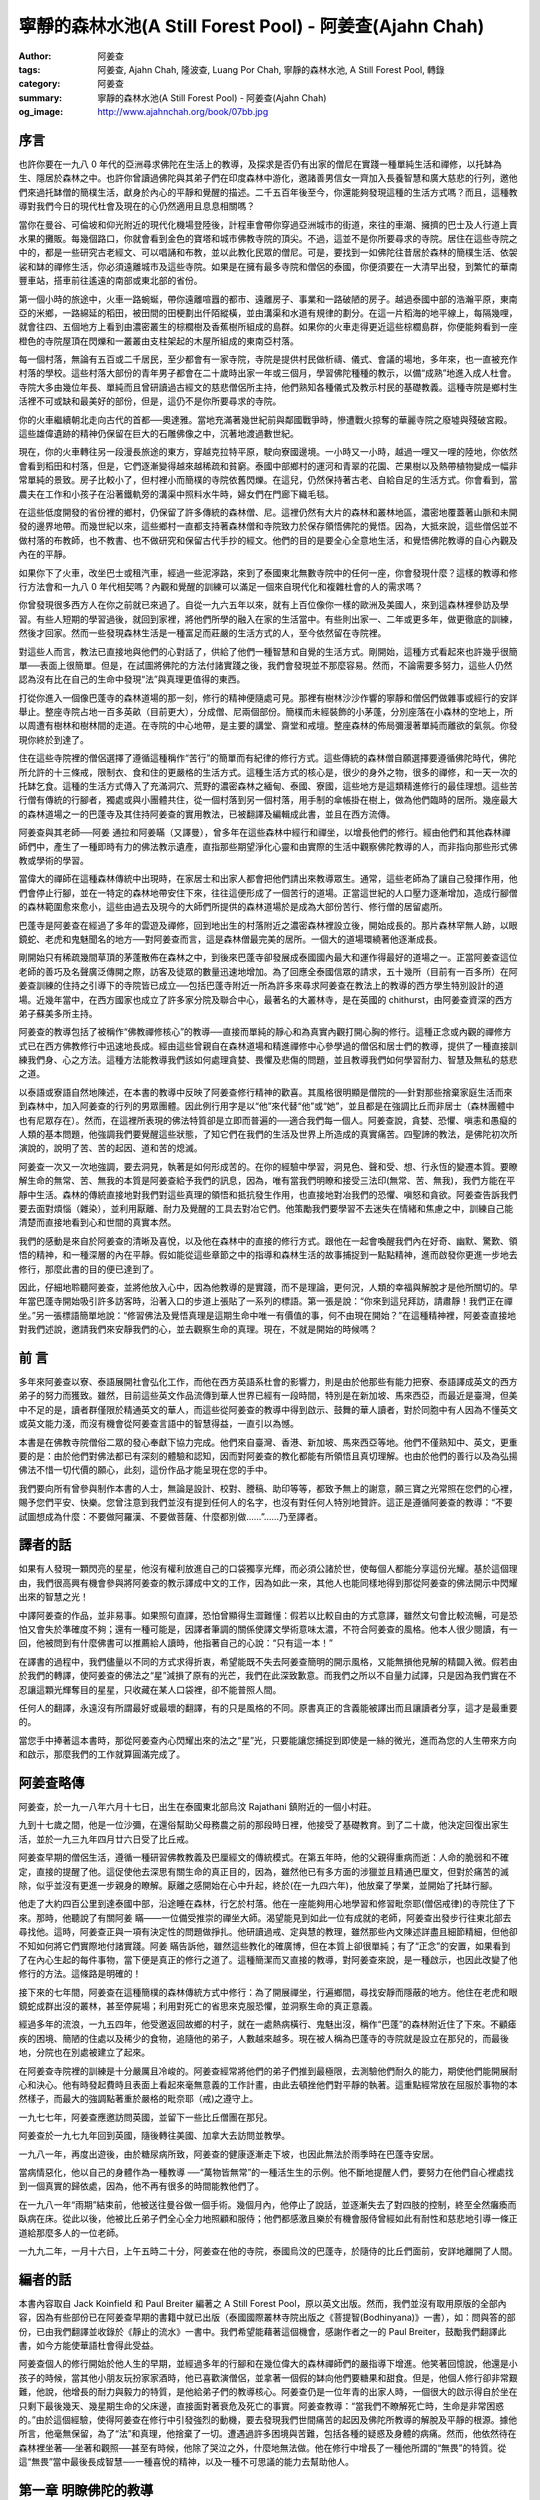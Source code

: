 寧靜的森林水池(A Still Forest Pool) - 阿姜查(Ajahn Chah)
########################################################

:author: 阿姜查
:tags: 阿姜查, Ajahn Chah, 隆波查, Luang Por Chah, 寧靜的森林水池, A Still Forest Pool, 轉錄
:category: 阿姜查
:summary: 寧靜的森林水池(A Still Forest Pool) - 阿姜查(Ajahn Chah)
:og_image: http://www.ajahnchah.org/book/07bb.jpg


序言
~~~~

也許你要在一九八 0 年代的亞洲尋求佛陀在生活上的教導，及探求是否仍有出家的僧尼在實踐一種單純生活和禪修，以托缽為生、隱居於森林之中。也許你曾讀過佛陀與其弟子們在印度森林中游化，邀諸善男信女一齊加入長養智慧和廣大慈悲的行列，邀他們來過托缽僧的簡樸生活，獻身於內心的平靜和覺醒的描述。二千五百年後至今，你還能夠發現這種的生活方式嗎？而且，這種教導對我們今日的現代杜會及現在的心仍然適用且息息相關嗎？

當你在曼谷、可倫坡和仰光附近的現代化機場登陸後，計程車會帶你穿過亞洲城市的街道，來往的車潮、擁擠的巴士及人行道上賣水果的攤販。每幾個路口，你就會看到金色的寶塔和城市佛教寺院的頂尖。不過，這並不是你所要尋求的寺院。居住在這些寺院之中的，都是一些研究古老經文、可以唱誦和布教，並以此教化民眾的僧尼。可是，要找到一如佛陀往昔居於森林的簡樸生活、依袈裟和缽的禪修生活，你必須遠離城市及這些寺院。如果是在擁有最多寺院和僧侶的泰國，你便須要在一大清早出發，到繁忙的華南豐車站，搭車前往遙遠的南部或東北部的省份。

第一個小時的旅途中，火車一路蜿蜒，帶你遠離喧囂的都市、遠離房子、事業和一路破陋的房子。越過泰國中部的浩瀚平原，東南亞的米鄉，一路綿延的稻田，被田間的田梗劃出仟陌縱橫，並由溝渠和水道有規律的劃分。在這一片稻海的地平線上，每隔幾哩，就會往四、五個地方上看到由濃密叢生的棕櫚樹及香蕉樹所組成的島群。如果你的火車走得更近這些棕櫚島群，你便能夠看到一座橙色的寺院屋頂在閃爍和一叢叢由支柱架起的木屋所組成的東南亞村落。

每一個村落，無論有五百或二千居民，至少都會有一家寺院，寺院是提供村民做析禱、儀式、會議的場地，多年來，也一直被充作村落的學校。這些村落大部份的青年男子都會在二十歲時出家一年或三個月，學習佛陀種種的教示，以備“成熟”地進入成人杜會。寺院大多由幾位年長、單純而且曾研讀過古經文的慈悲僧侶所主持，他們熟知各種儀式及教示村民的基礎教義。這種寺院是鄉村生活裡不可或缺和最美好的部份，但是，這仍不是你所要尋求的寺院。

你的火車繼續朝北走向古代的首都──奧達雅。當地充滿著幾世紀前與鄰國戰爭時，慘遭戰火掠奪的華麗寺院之廢墟與殘破宮殿。這些雄偉遺跡的精神仍保留在巨大的石雕佛像之中，沉著地渡過數世紀。

現在，你的火車轉往另一段漫長旅途的東方，穿越克拉特平原，駛向寮國邊境。一小時又一小時，越過一哩又一哩的陸地，你依然會看到稻田和村落，但是，它們逐漸變得越來越稀疏和貧窮。泰國中部鄉村的運河和青翠的花園、芒果樹以及熱帶植物變成一幅非常單純的景致。房子比較小了，但村裡小而簡樸的寺院依舊閃爍。在這兒，仍然保持著古老、自給自足的生活方式。你會看到，當農夫在工作和小孩子在沿著鐵軌旁的溝渠中照料水牛時，婦女們在門廊下織毛毯。

在這些低度開發的省份裡的鄉村，仍保留了許多傳統的森林僧、尼。這裡仍然有大片的森林和叢林地區，濃密地覆蓋著山脈和未開發的邊界地帶。而幾世紀以來，這些鄉村一直都支持著森林僧和寺院致力於保存領悟佛陀的覺悟。因為，大抵來說，這些僧侶並不做村落的布教師，也不教書、也不做研究和保留古代手抄的經文。他們的目的是要全心全意地生活，和覺悟佛陀教導的自心內觀及內在的平靜。

如果你下了火車，改坐巴士或租汽車，經過一些泥濘路，來到了泰國東北無數寺院中的任何一座，你會發現什麼？這樣的教導和修行方法會和一九八 0 年代相契嗎？內觀和覺醒的訓練可以滿足一個來自現代化和複雜杜會的人的需求嗎？

你曾發現很多西方人在你之前就已來過了。自從一九六五年以來，就有上百位像你一樣的歐洲及美國人，來到這森林裡參訪及學習。有些人短期的學習過後，就回到家裡，將他們所學的融入在家的生活當中。有些則出家一、二年或更多年，做更徹底的訓練，然後才回家。然而一些發現森林生活是一種富足而莊嚴的生活方式的人，至今依然留在寺院裡。

對這些人而言，教法已直接地與他們的心對話了，供給了他們一種智慧和自覺的生活方式。剛開始，這種方式看起來也許幾乎很簡單──表面上很簡單。但是，在試圖將佛陀的方法付諸實踐之後，我們會發現並不那麼容易。然而，不論需要多努力，這些人仍然認為沒有比在自己的生命中發現“法”與真理更值得的東西。

打從你進入一個像巴蓬寺的森林道場的那一刻，修行的精神便隨處可見。那裡有樹林沙沙作響的寧靜和僧侶們做雜事或經行的安詳舉止。整座寺院占地一百多英畝（目前更大），分成僧、尼兩個部份。簡樸而未經裝飾的小茅蓬，分別座落在小森林的空地上，所以周遭有樹林和樹林間的走道。在寺院的中心地帶，是主要的講堂、齋堂和戒壇。整座森林的佈局彌漫著單純而離欲的氣氛。你發現你終於到達了。

住在這些寺院裡的僧侶選擇了遵循這種稱作“苦行”的簡單而有紀律的修行方式。這些傳統的森林僧自願選擇要遵循佛陀時代，佛陀所允許的十三條戒，限制衣、食和住的更嚴格的生活方式。這種生活方式的核心是，很少的身外之物，很多的禪修，和一天一次的托缽乞食。這種的生活方式傳入了充滿洞穴、荒野的濃密森林之緬甸、泰國、寮國，這些地方是這類精進修行的最佳理想。這些苦行僧有傳統的行腳者，獨處或與小團體共住，從一個村落到另一個村落，用手制的傘帳掛在樹上，做為他們臨時的居所。幾座最大的森林道場之一的巴蓬寺及其住持阿姜查的實用教法，已被翻譯及編輯成此書，並且在西方流傳。

阿姜查與其老師──阿姜 通拉和阿姜瞞（又譯曼），曾多年在這些森林中經行和禪坐，以增長他們的修行。經由他們和其他森林禪師們中，產生了一種即時有力的佛法教示遺產，直指那些期望淨化心靈和由實際的生活中觀察佛陀教導的人，而非指向那些形式佛教或學術的學習。

當偉大的禪師在這種森林傳統中出現時，在家居士和出家人都會把他們請出來教導眾生。通常，這些老師為了讓自己發揮作用，他們會停止行腳，並在一特定的森林地帶安住下來，往往這便形成了一個苦行的道場。正當這世紀的人口壓力逐漸增加，造成行腳僧的森林範圍愈來愈小，這些由過去及現今的大師們所提供的森林道場於是成為大部份苦行、修行僧的居留處所。

巴蓬寺是阿姜查在經過了多年的雲遊及禪修，回到地出生的村落附近之濃密森林裡設立後，開始成長的。那片森林罕無人跡，以眼鏡蛇、老虎和鬼魅聞名的地方──對阿姜查而言，這是森林僧最完美的居所。一個大的道場環繞著他逐漸成長。

剛開始只有稀疏幾間草頂的茅蓬散佈在森林之中，到後來巴蓬寺卻發展成泰國國內最大和運作得最好的道場之一。正當阿姜查這位老師的善巧及名聲廣泛傳開之際，訪客及徒眾的數量迅速地增加。為了回應全泰國信眾的請求，五十幾所（目前有一百多所）在阿姜查訓練的住持之引導下的寺院皆已成立──包括巴蓬寺附近一所為許多來尋求阿姜查在教法上的教導的西方學生特別設計的道場。近幾年當中，在西方國家也成立了許多家分院及聯合中心，最著名的大叢林寺，是在英國的 chithurst，由阿姜查資深的西方弟子蘇美多所主持。

阿姜查的教導包括了被稱作“佛教禪修核心”的教導──直接而單純的靜心和為真實內觀打開心胸的修行。這種正念或內觀的禪修方式已在西方佛教修行中迅速地長成。經由這些曾親自在森林道場和精進禪修中心參學過的僧侶和居士們的教導，提供了一種直接訓練我們身、心之方法。這種方法能教導我們該如何處理貪婪、畏懼及悲傷的問題，並且教導我們如何學習耐力、智慧及無私的慈悲之道。

以泰語或寮語自然地陳述，在本書的教導中反映了阿姜查修行精神的歡喜。其風格很明顯是僧院的──針對那些捨棄家庭生活而來到森林中，加入阿姜查的行列的男眾團體。因此例行用字是以“他”來代替“他”或“她”，並且都是在強調比丘而非居士（森林團體中也有尼眾存在）。然而，在這裡所表現的佛法特質卻是立即而普遍的──適合我們每一個人。阿姜查說，貪婪、恐懼、嗔恚和愚癡的人類的基本問題，他強調我們要覺醒這些狀態，了知它們在我們的生活及世界上所造成的真實痛苦。四聖諦的教法，是佛陀初次所演說的，說明了苦、苦的起因、道和苦的熄滅。

阿姜查一次又一次地強調，要去洞見，執著是如何形成苦的。在你的經驗中學習，洞見色、聲和受、想、行永恆的變遷本質。要瞭解生命的無常、苦、無我的本質是阿姜查給予我們的訊息，因為，唯有當我們明瞭和接受三法印(無常、苦、無我)，我們方能在平靜中生活。森林的傳統直接地對我們對這些真理的領悟和抵抗發生作用，也直接地對冶我們的恐懼、嗔怒和貪欲。阿姜查告訴我們要去面對煩惱（雜染），並利用厭離、耐力及覺醒的工具去對冶它們。他策勵我們要學習不去迷失在情緒和焦慮之中，訓練自己能清楚而直接地看到心和世間的真實本然。

我們的感動是來自於阿姜查的清晰及喜悅，以及他在森林中的直接的修行方式。跟他在一起會喚醒我們內在好奇、幽默、驚歎、領悟的精神，和一種深層的內在平靜。假如能從這些章節之中的指導和森林生活的故事捕捉到一點點精神，進而啟發你更進一步地去修行，那麼此書的目的便已達到了。

因此，仔細地聆聽阿姜查，並將他放入心中，因為他教導的是實踐，而不是理論，更何況，人類的幸福與解脫才是他所關切的。早年當巴蓬寺開始吸引許多訪客時，沿著入口的步道上張貼了一系列的標語。第一張是說：“你來到這兒拜訪，請肅靜！我們正在禪坐。”另一張標語簡單地說：“修習佛法及覺悟真理是這期生命中唯一有價值的事，何不由現在開始？”在這種精神裡，阿姜查直接地對我們述說，邀請我們來安靜我們的心，並去觀察生命的真理。現在，不就是開始的時候嗎？


前 言
~~~~~

多年來阿姜查以寮、泰語展開社會弘化工作，而他在西方英語系杜會的影響力，則是由於他那些有能力把寮、泰語譯成英文的西方弟子的努力而獲致。雖然，目前這些英文作品流傳到華人世界已經有一段時間，特別是在新加坡、馬來西亞，而最近是臺灣，但美中不足的是，讀者群僅限於精通英文的華人，而這些從阿姜查的教導中得到啟示、鼓舞的華人讀者，對於同胞中有人因為不懂英文或英文能力淺，而沒有機會從阿姜查言語中的智慧得益，一直引以為憾。

本書是在佛教寺院僧俗二眾的發心奉獻下協力完成。他們來自臺灣、香港、新加坡、馬來西亞等地。他們不僅熟知中、英文，更重要的是：由於他們對佛法都已有深刻的體驗和認知，因而對阿姜查的教化都能有所領悟且真切理解。也由於他們的善行以及為弘揚佛法不惜一切代價的願心，此刻，這份作品才能呈現在您的手中。

我們要向所有曾參與制作本書的人士，無論是設計、校對、謄稿、助印等等，都致予無上的謝意，願三寶之光常照在您們的心裡，賜予您們平安、快樂。您曾注意到我們並沒有提到任何人的名字，也沒有對任何人特別地贊許。這正是遵循阿姜查的教導：“不要試圖想成為什麼：不要做阿羅漢、不要做菩薩、什麼都別做……”……乃至譯者。


譯者的話
~~~~~~~~

如果有人發現一顆閃亮的星星，他沒有權利放進自己的口袋獨享光輝，而必須公諸於世，使每個人都能分享這份光耀。基於這個理由，我們很高興有機會參與將阿姜查的教示譯成中文的工作，因為如此一來，其他人也能同樣地得到那從阿姜查的佛法開示中閃耀出來的智慧之光！

中譯阿姜查的作品，並非易事。如果照句直譯，恐怕曾顯得生澀難懂：假若以比較自由的方式意譯，雖然文句會比較流暢，可是恐怕又會失於準確度不夠；還有一種可能是，因譯者筆調的關係使譯文學術意味太濃，不符合阿姜查的風格。他本人很少閱讀，有一回，他被問到有什麼佛書可以推薦給人讀時，他指著自己的心說：“只有這一本！”

在譯書的過程中，我們儘量以不同的方式求得折衷，希望能既不失去阿姜查簡明的開示風格，又能無損他見解的精闢入微。假若由於我們的轉譯，使阿姜查的佛法之“星”減損了原有的光芒，我們在此深致歉意。而我們之所以不自量力試譯，只是因為我們實在不忍讓這顆光輝奪目的星星，只收藏在某人口袋裡，卻不能普照人間。

任何人的翻譯，永遠沒有所謂最好或最壞的翻譯，有的只是風格的不同。原書真正的含義能被譯出而且讓讀者分享，這才是最重要的。

當您手中捧著這本書時，那從阿姜查內心閃耀出來的法之“星”光，只要能讓您捕捉到即使是一絲的微光，進而為您的人生帶來方向和啟示，那麼我們的工作就算圓滿完成了。


阿姜查略傳
~~~~~~~~~~

阿姜查，於一九一八年六月十七日，出生在泰國東北部烏汶 Rajathani 鎮附近的一個小村莊。

九到十七歲之間，他是一位沙彌，在還俗幫助父母務農之前的那段時日裡，他接受了基礎教育。到了二十歲，他決定回復出家生活，並於一九三九年四月廿六日受了比丘戒。

阿姜查早期的僧侶生活，遵循一種研習佛教教義及巴厘經文的傳統模式。在第五年時，他的父親得重病而逝：人命的脆弱和不確定，直接的提醒了他。這促使他去深思有關生命的真正目的，因為，雖然他已有多方面的涉獵並且精通巴厘文，但對於痛苦的滅除，似乎並沒有更進一步親身的瞭解。厭離之感開始在心中升起，終於(在一九四六年)，他放棄了學業，並開始了托缽行腳。

他走了大約四百公里到達泰國中部，沿途睡在森林，行乞於村落。他在一座能夠用心地學習和修習毗奈耶(僧侶戒律)的寺院住了下來。那時，他聽說了有關阿姜 瞞——一位備受推崇的禪坐大師。渴望能見到如此一位有成就的老師，阿姜查出發步行往東北部去尋找他。這時，阿姜查正與一項有決定性的問題做掙扎。他研讀過戒、定與慧的教理，雖然那些內文陳述詳盡且細節精細，但他卻不知如何將它們實際地付諸實踐。阿姜 瞞告訴他，雖然這些教化的確廣博，但在本質上卻很單純；有了“正念”的安置，如果看到了在內心生起的每件事物，當下便是真正的修行之道了。這種簡潔而又直接的教導，對阿姜查來說，是一種啟示，也因此改變了他修行的方法。這條路是明確的！

接下來的七年間，阿姜查在這種簡樸的森林傳統方式中修行：為了開展禪坐，行遍鄉間，尋找安靜而隱蔽的地方。他住在老虎和眼鏡蛇成群出沒的叢林，甚至停屍場；利用對死亡的省思來克服恐懼，並洞察生命的真正意義。

經過多年的流浪，一九五四年，他受邀返回故鄉的村子，就在一處熱病橫行、鬼魅出沒，稱作“巴蓬”的森林附近住了下來。不顧瘧疾的困境、簡陋的住處以及稀少的食物，追隨他的弟子，人數越來越多。現在被人稱為巴蓬寺的寺院就是設立在那兒的，而最後地，分院也在別處被建立了起來。

在阿姜查寺院裡的訓練是十分嚴厲且冷峻的。阿姜查經常將他們的弟子們推到最極限，去測驗他們耐久的能力，期使他們能開展耐心和決心。他有時發起費時且表面上看起來毫無意義的工作計畫，由此去頓挫他們對平靜的執著。這重點經常放在屈服於事物的本然樣子，而最大的強調點著重於嚴格的毗奈耶（戒)之遵守上。

一九七七年，阿姜查應邀訪問英國，並留下一些比丘僧團在那兒。

阿姜查於一九七九年回到英國，隨後轉往美國、加拿大去訪問並教學。

一九八一年，再度出遊後，由於糖尿病所致，阿姜查的健康逐漸走下坡，也因此無法於雨季時在巴蓬寺安居。

當病情惡化，他以自己的身體作為一種教導 ──“萬物皆無常”的一種活生生的示例。他不斷地提醒人們，要努力在他們自心裡處找到一個真實的歸依處，因為，他不再有很多的時間能教他們了。

在一九八一年“雨期”結束前，他被送往曼谷做一個手術。幾個月內，他停止了說話，並逐漸失去了對四肢的控制，終至全然癱瘓而臥病在床。從此以後，他被比丘弟子們全心全力地照顧和服侍；他們都感激且樂於有機會服侍曾經如此有耐性和慈悲地引導一條正道給那麼多人的一位老師。

一九九二年，一月十六日，上午五時二十分，阿姜查在他的寺院，泰國烏汶的巴蓬寺，於隨侍的比丘們面前，安詳地離開了人間。


編者的話
~~~~~~~~

本書內容取自 Jack Koinfield 和 Paul Breiter 編著之 A Still Forest Pool，原以英文出版。然而，我們並沒有取用原版的全部內容，因為有些部份已在阿姜查早期的書籍中就已出版（泰國國際叢林寺院出版之《菩提智(Bodhinyana)》一書），如：問與答的部份，已由我們翻譯並收錄於《靜止的流水》一書中。我們希望能藉著這個機會，感謝作者之一的 Paul Breiter，鼓勵我們翻譯此書，如今方能使華語杜會得此受益。

阿姜查個人的修行開始於他人生的早期，並經過多年的行腳和在幾位偉大的森林禪師們的嚴指導下增進。他笑著回憶說，他還是小孩子的時候，當其他小朋友玩扮家家酒時，他已喜歡演僧侶，並拿著一個假的缽向他們要糖果和甜食。但是，他個人修行卻非常艱難，他說，他增長的耐力與毅力的特質，是他給弟子們的教導核心。阿姜查仍是一位年青的出家人時，一個很大的啟示得自於坐在只剩下最後幾天、幾星期生命的父床邊，直接面對著衰危及死亡的事實。阿姜查教導：“當我們不瞭解死亡時，生命是非常困惑的。”由於這個經驗，使得阿姜查在修行中引發強烈的動機，要去發現我們世間痛苦的起因及佛陀所教導的解脫及平靜的根源。據他所言，他毫無保留，為了“法”和真理，他捨棄了一切。遭遇過許多困境與苦難，包括各種的疑惑及身體的病痛。然而，他依然待在森林裡坐著──坐著和觀照──甚至有時候，他除了哭泣之外，什麼地無法做。他在修行中增長了一種他所謂的“無畏”的特質。從這“無畏”當中最後長成智慧──一種喜悅的精神，以及一種不可思議的能力去幫助他人。



第一章 明瞭佛陀的教導
~~~~~~~~~~~~~~~~~~~~~


前言
^^^^

阿姜查要求我們從佛陀所教導的痛苦和解脫真理的領悟中──可以在我們的身、心當下徹見和經驗的，開始我們簡單而直接的修行。阿姜查告訴我們，“八正道”是無法在書籍、經典中找到的，相反地，卻可以在我們的根識，我們的眼、耳、鼻、舌、身和意中發現。在這種即時、覺醒、長養正念的方法下學習，是佛陀所覺悟的內觀之道。若干世紀以來，這種方法被受到啟發並獻身於修行中的僧、尼與在家眾所保留和遵循。

阿姜查以一個古老教育的代表現身說法。他的智慧和善巧都不是從讀書及傳統而來，而是從他多年修行、精進以禪坐來平靜心及喚醒心得來的。他個人的修行是受到上一代數位森林禪師所啟發和指導的。他邀請我們追隨他們和他的典範。

看看你的世界是什麼所形成的──它是六根，身與心的過程。這些過程可經由審視與不斷地訓練專注力而變得愈來愈清楚。就如你所覺察到的，每一個外塵的生起是如何地迅速和無常。你會看到我們執取及抗拒這些遷變的物件之慣性傾向。阿姜查教導我們，這裡便是學習新方法的地方──平衡之道、中道。

阿姜查勸誡我們要以修行來解決問題──並非以觀念，而是要運用在我們日常生活中的情況。就因為如此，我們增長了對治障礙的力量及一顆相續、善良的心。因為如此，他說，我們方能夠跨出生命的掙扎，找到正見的意義：有了正見，便能找到佛陀的平靜。


簡易之道
^^^^^^^^

照慣例而言，八正道是以八個步驟來說明的，如：正見、正語和正定等等……。但是，真正的八正道是在我們內在的──雙眼、雙耳、雙鼻孔、舌頭和身體。這八道根門是我們整個的“道”，而心則是走在“道”上的人。認識這些根門、審視這些根門，所有的法便會顯現出來。

心靈之道是如此的簡單，不需要長篇大論的說明。捨棄對愛、恨的執取，讓事物順其自然。這就是我在修行中所做的一切。

不要試圖想成為什麼，也不要讓自己成為什麼。不要做禪修者，也不要想開悟。打坐時，讓它順其自然，行走時，也順其自然。一無所執，也一無所治。

沒錯，增長三摩地和毘婆奢那的禪坐方法有十幾來種，但它們全都歸回這點──放下一切。跳出熱惱之地，走到這清涼的地方吧！

為何不試試看呢？你敢嗎？


中道
^^^^

佛陀並不希望我們追逐兩邊──欲求與耽溺於一邊，恐懼、嗔怒另一邊。他教導我們去覺知愉悅。嗔怒、恐懼、不滿足並非瑜伽之道，而是俗人之道。一位平靜的人是走在正修的中道上，捨棄左邊的執取和右邊的恐懼與嗔怒的。

一個從事“道”的修行者，必須遵循中道：“我不對苦、樂感興趣。我要放下它們。”當然啦……剛開始很困難，就好像被這兩邊踢到一樣。我們就如同牛鈴或鐘擺般，被前後地敲擊。

當佛陀初次說法時，他談論這兩個極端，因為這正是執著的所在。對快樂的欲求從一邊踢過來，而苦和不滿足則從另一邊踢過來。這兩邊一直在圍剿著我們。可是，一旦你走在中道上時，你就會放下這兩邊。

難道你沒看到嗎，如果你追從這兩邊，當你生氣時，就會毫無耐心或自制力地揮拳亂打，和對吸引的東西執取不放。你能繼續這樣被欺騙多久？想想看，如果你喜歡某件事物，當喜愛生起時，你便追隨其後，然而，這只是在牽引你去找痛苦罷了。這顆欲望的心實在很聰明，下一步，它將帶你到哪裡呢？

佛陀教導我們要不斷地放下這兩邊，這才是正修之道──導引我們跳出“生”與“有”之道。在這道上，既無樂也無苦、無善也無惡。唉！大部份的人都充滿了欲望，只為了追求愉悅，然而，總是忽略了中道，錯失了圓滿者之道──追尋真理者之道。一個不走中道的人，執著於“生”和“有”、樂與苦、善與惡，將無法成為智者，也無法尋得解脫。我們的道是直的──平靜和清淨的覺醒之道，平定了得意與悲傷兩者。如果你的心如此的話，你就可以停止請教他人的指點了。

當心不執著時，你將會看到，它安住在其平常的狀態。當它因種種念頭和感覺而動搖時，念頭的過程會代之生起，而無明則從中生起。學習去看透這個過程，當心被動搖時，它會將我們從正修帶離到耽溺或嗔怒的極端中，因而製造更多無明、更多念頭。善與惡只在你心中生起，如果你觀照你的心，窮一生之力學習這個主題，我保證你永遠不會厭倦。


斷疑
^^^^

很多擁有大學文憑和世間成就的人，發現他們生活似乎仍然少了什麼。雖然他們思想高深，聰明世故，心卻依然充滿了小氣與疑惑。兀鷹雖然飛得很高，但它吃的又是什麼？

“法”，是超越因緣和合事物和世間科學的有限知識之領悟的。當然，世間的智慧可以用在好的目的，但是，世間智慧的進步會造成宗教與道德的腐敗。重要的是，要去增長能夠運用這些技術，同時仍保持不執著它們的超俗智慧。

剛開始教導基礎是必須的──基礎的戒，徹見生命的短暫，徹見老、死的真相。這裡就是我們必須開始的地方。在你開車或騎車以前，必須先學會走路。未來，一眨眼間，也許你已會乘坐飛機或遨遊世界了。

外在的經典研究並不重要，當然，經典是正確的，但它們也不盡正確。它們無法給予你正確的知見。看見文字上的“嗔怒”和經驗嗔怒是不同的，就好像聽到一個人的名字和遇見其人並不一樣。唯有親自經驗方能給你帶來真實的信心。

信心有兩種：一種是盲目地信賴佛、法、僧，通常因此而導引一個人開始修行或出家。第二種是真實的信心──穩定、不動搖，是從認識自己內心而生起的。雖然我們仍然有其他的煩惱（雜染）須去克服，但是，我們還是得清楚地徹見自我內在的一切，使我們能夠斷疑，進而達到個人修行中的穩定。


超越文字──親身體驗
^^^^^^^^^^^^^^^^^^

在我個人的修行裡，我所知道的或學習的並不多。我追隨了佛陀所給予的直接了當的教導，然後就依著自然開始探究自己的心。當你在修行的時候，審視你自己，然後，智慧和洞察力就會自然地逐漸生起。如果你在打坐時，想要這樣或那樣的話，你最好在那兒就馬上停止！不要對你的修行有所幻想或期盼。將你們所學的、你們的主見都丟到一旁去。

你必須超越一切的文字、一切的形相和你對修行的所有計劃。如此一來，你才能親身體驗到真理就在當下這兒生起。如果你不向內看，你會永遠也不認識真理。我在最初的幾年中，接受了正規的經教研究，一有機會，就會去聽各個不同學者及法師的教授，一直到這種的學習弊多於利。因為我還未向內觀照，所以不知道該怎麼去聽他們的開示。

偉大的禪師們談的是存在於自我內在的真理。藉由修行，我開始覺悟到，原來真理也存在我自己的內心裡。一段很長的時間之後，我覺悟到這些禪師曾經也都真正地看到真理，而且，如果我們追隨他們的足跡，我們也會體驗到他們所說的一切。那麼，我們才能夠說：“對，他們說的沒錯，還能有異嗎？”當我精進地修行時，覺悟便如此地擴展開來。

如果你對“法”有興趣，那就捨棄、就放下吧！光空想修行就如同癡人捕影，而失其實。你不需要讀太多書。如果你依教奉行的話，你便會親身體驗到“法”，除了聽聞與文字之外，必定還有其他的。只須跟自己對話，審視你自己的心。如果你斬斷這個思考的心，你將會有個真正的判斷標準。否則的話，你的領悟將無法深入地徹見。如此地修行，其他的自然會追隨而來。


佛教心理學
^^^^^^^^^^

有一天，一位知名的佛教形而上學的女講師來拜訪阿姜查。這位女士定期在曼谷講授阿毗達摩（論藏）和複雜的佛教心理學。在跟阿姜查的對談當中，她詳細地說明了瞭解佛教心理學對人們是如何地重要，及她的學生從與她的學習當中受益了多少。她問阿姜查是否同意這種理解的重要性。

他同意地說：“沒錯，是很重要。”

她欣喜地進一步問阿姜查是否有推薦他的弟子學習阿毗達摩。

“有啊，當然有！”

她接著問阿姜查，他推薦他們從哪裡開始、或哪一本書、哪一種研究最好？“只有這裡，”他指著自己的心說：“只有這裡。”


研讀與實際經驗
^^^^^^^^^^^^^^

讓我們談一談，研究佛法思想和將它們放入修行之間的不同之處。真正的法義研究只有一個目的，那就是：在我們痛苦的生活中找到一條出路，以及為自己與眾生達到快樂與平靜。我們的苦生起是有其起因和停留的地方的。讓我們來瞭解這個過程。當心平靜時，它是在其原來的狀態：當心動搖時，念頭便形成了，而喜、悲皆屬於這動搖的心和這念頭結構中的一部份。掉舉也是如此，欲望跑這兒、跑那兒的。如果你對這樣的動搖並不瞭解，你就會受到念頭的支配而任其擺佈。

因此，佛陀教我們要去思惟（觀）變動的心。觀照心的變動，我們便能看到其基本的特質：永恆地變遷、苦、空。你應該覺醒和思惟（觀）這些心理狀態。如此一來，你便可以學習到十二因緣的過程。佛陀教導，“無明”是一切世間因緣和“行”生起的“因”。“行”引發“識”，“識”引發“身”與“心”。這就是十二因緣的過程。

當我們初學佛法時，這個傳統的教義對我們也許有意義，但是，當這個過程實際地發生在我們心裡時，那些光研讀十二因緣的人，將跟隨不上它們。就好比一粒水果從樹上掉下來一樣──每一環都掉落得如此迅速，使得這些人根本無法說出已經經過了哪些樹枝。例如：當愉悅的感官接觸發生時，他們便會被感覺所支配，無知它們是如何發生的。

當然，經典裡對整個過程的有系統描述是很精密的，但，實際的經驗卻是超越經教研究的。研究並無法告訴你“這就是”無明生起的經驗，“這就是”行的感覺，“這就是”特殊的意識，“這就是”身與心各個不同元素的感覺(受)。當你從樹上掉到地上時，你並無法詳細地算出你掉落了幾尺幾寸高──你就碰到地上了，然後經驗到苦。沒有任何一本書能夠描述那種情形。

經教的研究是有組織系統，且嚴謹的，但是，真理絕非僅此而已。因此，我們必須以“覺知者”、以我們最深層的智慧來證實生起的一切。當我們原有的智慧──覺知者，經驗到心的真相時，它使會清楚地明瞭心並不是我們自己，不屬於我們、不是我，也不是我的，一切的一切都必須捨掉。對於我們所學習的心、識元素的名相，佛陀也不希望我們去執著。他只是希望讓我們看到這一切都是無常、苦和空的。他只教導我們放下。當這些東西生起時，覺知它們、了知它們。只有能夠做到這點的心，才算正確地訓練過。

當心被擾動時，種種法塵、念頭、反應便由之生起，並且不斷地營造和造作。只要讓它們去，不論好、壞都一樣。佛陀只說：“捨棄它們。”但對我們而言，探究自己的心，以知道如何方能捨棄它們，是必要的。

如果我們觀察心理元素的形態，我們會看到，心是追隨自然順序的──心理元素是這樣子的：識生起然後就這樣消逝等等。我們可以在自我的修行中看到，當我們擁有正見及正念時，正思惟、正語、正業、正命自然會隨之生起。各種不同的心理元素會從這個覺知者生起。覺知者就有如一盞燈，如果知見正確的話，思惟和其他的因素也會跟著正確：就如同從燈中射出來的光。當我們以覺知觀照時，正見就會增長。

當我們審視這一切，也就是所謂的心時，我們看到的會只是一個心理元素的聚合體，而不是個自我。那我們以何而立？受、想、身、心的五蘊就如風中的落葉般變化不定。我們可以經由禪坐發現這點。

禪坐就如同一根木頭，內觀和審視是木頭的一端，平靜與專注則是另一端。如果你舉起整塊木頭，兩端必會同時被舉起。哪個是定而哪個是慧呢，只是這顆心罷了。

你是無法將定與慧絕然地分開的。它們就好像一顆起初青澀，後來甜熟的芒果，而不是兩顆不同的水果。這個成長為那個，沒有了前者，也不會有後者。這樣的分法只是教導上的方便罷了，我們不該去執著語言。唯一真實的智慧根源，就是去看見自我內在的一切。只有這種的學習才有終點，也才是學習的真正價值所在。

在定的初階段的平靜之心，是從簡單的專注修行中生起的。但是，當這種平靜消失時，我們會痛苦，是因為我們去執著它。根據佛陀所言，達到了平靜仍然不是終點，因為，“有”和“苦”依然存在。

因此，佛陀利用這個“定”或“平靜”來進一步地思惟(觀)。他一直尋求事實的真相直到他不再執著平靜(定)為止。平靜只是真理的一面──種種法塵的其中之一，只是道上的一個階段罷了。如果你執著它的話，曾發現自己仍陷於“生”與“有”之中，仿似你在平靜的喜悅為依賴。但當平靜一消失，就會開始煩惱，而你，將會執著得更深。

佛陀為了看到“有”和“生”是從哪裡生起，所以繼續不斷地審視它們。在他仍未明瞭事實的真相時，他用他的心進一步地思惟，以觀照所有生起的心理元素。不論平靜與否，他都進一步地繼續洞察和審視，直到他最後覺悟了他所看到的一切──身、心的五蘊，就好像一顆熾紅的熱鐵球一般。當它四面皆熱時，你哪裡找得到一處清涼的地方可以觸摸？五蘊的真相也是一樣──執著任何一部份都會造成苦。因此，即使連定(平靜)都不該去執著；你不應該說平靜是你或你的，這樣做的話，只會造成自我的痛苦、執著和愚癡的世間、另一個熾熱的鐵球。

在我們的修行中，執取經驗為我和我的是我們的傾向。如果你認為：“我很平靜、我很煩惱、我好或我壞、我高興或不高興”這種執著只會造成更多“有”和“生”。當快樂結束時，痛苦生起：當痛苦結束時，快樂生起。你會看到自己在天堂與地獄之間游離不定。佛陀看到自己的心的狀態是如此的，他也明白，就因為這個“有”和“生”，所以他的解脫仍未圓滿。因此，他利用了這些經驗的元素來思惟(觀)它們的真實本然。因為執著，“生”和“死”所以存在。變得高興是“生”，變得沮喪是“死”。死了以後，我們便生；生了之後，我們必死。從這一刹那到下一刹那的生與死，就如同一個不停轉動的輪子。

佛陀看到，無論心生起什麼，都只是無常的──因緣和合的事物，實際上是空的。當他明白這點時，他放下、他捨棄，因而找到了苦的盡頭。你們也必須要如實地瞭解這些。當你明瞭事物的本然時，你會看到，這些心的元素都只是個騙術──根據佛陀的教導，這類心什麼也不是、不生起、也沒生，更不跟任何人死去。它是自在的、光明的、燦爛的，沒有任何東西可以侵佔它。心會被佔據是因為心曲解了，而且被這些和合現象──這個假的我的意識所迷惑。

因此，佛陀讓我們觀察自己的心。開始時，有什麼存在？事實上，什麼也沒有。這個“空”是不跟和合現象一起生、滅的。當心接觸到好的事物時，它不會也跟著變好：當它接觸到不好的事物時，它也不會跟著變得不好。清淨的心清楚地覺知這些物件，覺知它們都不是實體。

當一位禪修者的心如此安住時，是不會有疑惑的。有“有”嗎？有“生”嗎？我們不需問任何人。審視了心的元素之後，佛陀便放下它們，然後只做一個在旁覺知的人。他平靜地觀照。對他而言，導致“生”的條件並不存在。以他圓滿的智慧，說它們皆是無常、苦和無我。因此，他確實成為一位覺知者。覺知者如實地徹見，而不因變遷的現象而快樂、悲傷。這才是真實的平靜，解脫了生、老、病、死，不緣因果或因緣，超越了苦、樂、善、惡。它無法形容，任何條件都不再能動搖它。

因此，增長三摩地、平靜和內觀，學習去讓它們在心中生起，然後確實地運用它們。否則的話，你只認識了佛法的名相，雖然擁有很好的動機，但也只能四處去說明事物的特質。你也許很聰明，但當事物在心中生起時，你會追逐它們嗎？當你接觸到你所喜愛的事物時，你會立刻執著它們嗎？你能夠放下它嗎？當不悅的經驗生起時，覺知者會執著於心，還是會放下？當你看到你所厭惡的事物時，還依然執著或譴責它們的話，就應該反省──這還是不對的、還不是究竟的。如果你如此審視你的心，你自己會確實地明瞭。

我並沒有用教科書來修行，我只是看著這個覺知者。如果它恨某人的話，問問為什麼；如果它愛某人的話，也問問為什麼；將一切生起的事物追究回它的本來，你便能夠解決執取與憎恨的問題，並讓它們離你而去。一切都將回歸覺知者、生起於覺知者。然而，反覆地修行是重要的。


雞或雞蛋
^^^^^^^^

阿姜查在他第一次訪英國期間，曾與許多佛教團體演講。有一天晚上，演講後，有一位花了數年時間，根據阿毘達摩唯識學中，八十九種心法來研究複雜的心理活動的英籍女士，同他提出問題。他會向她解釋唯識系統中較困難的層面，讓她能繼續她的研究嗎？

佛法教導我們要放下，但剛開始，我們很自然地會去執取佛法的義理。智者會擷取這些義理，然後拿它做利用的工具，來發現我們生命的根本。

阿姜查意識到她是如何地執著於知識的概念，而不從自心的修行中得益，於是阿姜查很直接地回答她：“這位女士，你就像一個在院子裡養雞的人，不撿雞蛋，反倒四處去撿雞屎。”


心中之賊
^^^^^^^^

禪坐的目的是將事情提出來，然後將它們放入分析中，以明瞭它們的本質。例如：我們認為身體是細緻、美麗的，然而，佛陀卻告訴我們它是不淨的、無常的，而且傾向苦。到底哪一個見解才是與真理一致呢？

我們就好像一個到異國的旅客，不懂他們的語言，所以不能盡興。但是一旦我們學會了語言，便可以和他們談天說笑了。抑或，我們如同小孩般，必須長大後，方能明白大人們所說的話。

一般的見解是，我們的生命元素──從身體開始，是穩固的。一個小孩在跟氣球玩，直到氣球卡在樹枝上成一根刺上而破了，小孩因而泣不成聲。另一個小孩比前者聰明，他知道他的氣球很容易就會被，所以當它破時，他並不因此而傷心。人類盲目地過活，對於死亡真相的無知就如同美食者享用佳餚般，從沒想到他們勢必要上廁所。後來，內急一來，卻沒有絲毫準備，不知何去何從。

世上是有危險存在的──元素的危險、盜賊的危險。在寺院裡也有相似的危險。佛陀教導我們要去審視這些危險，所以給出家人名“比丘”。“比丘”有兩個意思：乞士和徹見輪迴和執著的危險之人。眾生經驗了貪、嗔和癡，而屈服於這些煩惱(雜染)，於是得其後果，並增長了他們的惡習，製造更多的業，然後又再屈服於煩惱。

你為何無法去除貪、嗔、癡呢？如果你的思想錯誤的話，你會受苦；如果你瞭解得正確，你便能夠斷除苦。


認識業和因果的作用
^^^^^^^^^^^^^^^^^^

執著愉悅會帶來清醒後的痛苦。你讓自己狼吞虎嚥，但是接踵而來的便是腸胃的不舒服。抑或，你對你偷的東西感到滿意，後來，員警便來逮捕你了。當你觀照時，你可以學習如何去行為，也可以學習去斷除執取和悲傷。佛陀看到了這點，所以想要脫離這個世間的危險，然而這是必須對治自己內心的。外在危險，不比內在危險的令人駭懼。什麼是內在危險的元素呢？

“風”──外塵接觸感官，造成貪、嗔、癡的生起，並摧毀我們內在的良善。通常，我們只看到會吹動樹葉的風，卻沒看到我們的感官之風，而如果沒觀照的話，會造成欲望的風暴。

“火”──我們的寺院也許永遠不會被大人所襲擊，但是，貪、嗔、癡卻會不斷地焚燒我們。貪和嗔會造成我們說錯或做錯，癡會導引我們將好的視為壞的，將壞的視為好的：醜的視為美的，美的視為醜的。但是，沒有禪坐的人是看不到這點的，而且被這些人所征服。

水”──這裡的危險指的是內心的煩惱(雜染)之流，淹沒了我們的真性。

“賊”──真正的賊並不在我們的外面。我們的寺院二十年來只遭過一次小偷，但是，內在的五個執著──五蘊，一直在剝奪、攻擊和摧毀我們。五蘊是哪五蘊呢？

一、“色”──它是病痛的受害者，當它與我們的意願相違時，我們便會憂慮和悲傷。不明了自然的老化和身體的腐敗，會痛苦。我們對他人的身體感到吸引，而剝奪了真正的平靜。

二、“受”──當痛苦和愉悅生起時，我們忘記它們是無常、苦和無我的。我們認同我們的情緒，因而受到妄見的折磨。

三、“想”──認同我們所認知與記得的事物只會引發貪、嗔和癡。我們的妄見變成了慣性，貯藏在潛意識中。

四、“行”──不明了心理狀態的本然的話，我們會產生反應，而念頭、感覺、喜、惡、悲、欣便生起。我們忘卻它們是無常、苦和無我的，所以去執著它們。

五、“識”──我們執著那個認知其他四蘊的。我們認為：“我知道、我是、我覺得”而被這個自我的幻覺和分別所束縛。

這五個賊都是妄見，都會導致錯誤的行為。佛陀對這個並沒有欲望，他看到在這根本找不到真正的快樂。因此，他給那些也看到這點並尋求出離之道的人取名作“比丘”。

佛陀教導他的弟子五蘊的真實本然和如何去放下它們，不執著它們為我或我的。當我們明瞭時，我們會看到它們有很大的傷害與價值的可能性，但它們不曾消失，它們只是不再被執著為我們自己的罷了。佛陀在他覺悟之後，仍然有生理上的病痛，有愉快和疼痛的感覺，有記憶(想)、有念頭(行)、有意識，但他卻沒有執取它們為自我、我或我的。他知道它們的本然，而那個知道的，也不是我、自我。

要將五蘊從煩惱(雜染)和執著中分隔開來，就好像要在森林中清除樹叢而不砍樹一樣。一切都只是不斷地生起與消逝罷了──煩惱並無立足之地。我們不過是跟五蘊生、死而已了──它們只是依著它們的本然來、去罷了。

如果有人咒駡我們，而我們卻沒有自我的感覺的話，事情就會停在話語上，而不受苦。如果不悅的感覺生起，我們應該讓它停在那裡，覺知感覺並不是我們。“他恨我、他找我麻煩、他是我的敵人。”一位比丘並不會做如此想，也不會執取自負或比較的見解。如果我們不去站在戰火線上，我們是不會被射擊到的；如果信沒人接的話，就會被退回去的。優雅地走過世間而不執著於事相的分別，比丘會變得平靜詳和。這就是涅槃、空和解脫之道。

審視五蘊吧！創造一個清淨的森林。你將會是一個不一樣的人。真正明瞭“空”而且依此修行的人很少，但是，他們將體會到最大的喜悅。為何不試一試呢？你可以剷除你心中之賊，然後把每一件事都安置好。



第二章 更正我們的知見
~~~~~~~~~~~~~~~~~~~~~


前言
^^^^

“當你採磨菇時，”阿姜查告誡我們說：“你必須知道要找什麼；當你從事精神上的修行時，也必須知道要培養什麼樣的態度、要避免什麼樣的危險，以及要策勵出什麼樣的心理特質。”

在此，他強調要訓練自我的耐力和勇氣的力量，也強調要去增長一種尋求中道的意願，並追隨它──雖然會有誘惑和煩惱。當貪、嗔、癡生起時，他說：“不要對它們屈服，不要氣餒，只要保持正念，以及堅定你的決心。”

就在你的訓練增長之際，你將會發現，每一個你所經歷的經驗，都是如此的無常和苦(不圓滿)。你會直接地在這一切存在體的特質中發現永恆的真理，並開始去學習解脫和不執著之道。可是，阿姜查提醒我們：這是需要願意以一種平等的心情去觀照我們的苦與樂的。

在心情逐漸平靜下來，且清明時，我們便更貼近了阿姜查所謂的真理：“如此而已！”。“法”──真理，是非常簡單的。所有事物的生滅──整個世界的變化現象，真的就只是“如此而已！”。當我們真正體悟其涵義時，在我們這個世界裡，就可以尋得平靜了。


歧途
^^^^

一位得知佛陀的苦行僧，為了尋找佛陀四處遊行。有一天晚上，他和佛陀同住在一間房子裡，可是，卻不識佛陀的肉身，也沒有覺察到他就在他面前。第二天早上，他便起身繼續上路，去尋找佛陀。要尋找平靜和覺悟而沒有正確的知見就像如此。

由於對苦與解除苦的真相不明了，所以隨後“道”的因素，都會跟著錯誤──錯誤的動機、錯誤的言談、錯誤的行為及錯誤的定的修習。雖然愚癡的人會拿喜、惡做最後的指引。但是它們卻不是可以信賴的引導啊！就好像要旅遊到某個鄉落──你不知覺地誤入歧途，而就因為這是一條很方便的路，所以就舒服地繼續旅行。但是，它永遠比無法領你到你想去的地方。


饑餓的煩惱
^^^^^^^^^^

那些初學者，常常會想知道什麼是修行？修行是在你嘗試去對治煩惱(雜染)，不去長養舊有的習氣時產生的；衝突和困難生起的地方，就是要下功夫的地方。

當你採磨菇吃時，你不會盲目的去探，你必須去認識它的種類。所以，對我們的修行也是一樣的──我們一定要知道危險的地方，以便能從它們中解脫出來。

煩惱(雜染)──貪、嗔、癡，既存在我們的苦和自私的根部，我們必須學者去克服、戰勝它們，並超越它們的控制，而成為自己心靈的主宰。這看起來當然很困難，就像佛陀告訴你必須和一個童年的摯友分開一樣。

我們在剛開始修行時將不可避免地會感到熱惱與痛苦。但是切記，只是煩惱(雜染)在熱惱。人們想：“我從來沒有這樣的問題，是哪裡出了問題？”以前，當我們去長養欲望時，我們總和它們和平共處。

抗拒煩惱(雜染)吧！不要給它們所需求的一切──食物或睡眠。很多人會認為這是極端的自我折磨，但使內心變得堅強卻是必要的。自己去體會，持續的看顧你的心，你也許會認為你看到的都只是結果，而想知道其因由。假設父母有一個小孩，長大後變得粗暴無禮，他們被他的行為所煩擾，他們也許會問：“這個孩子是從那兒來的？”事實上，我們的痛苦是來自錯誤的知見，及對種種內心活動的執著。我們必須像訓練水牛般地訓練我們的心：水牛就是我們的想(念頭)，而主人是禪修者，飼養和訓練水牛則是修行。有一顆經過訓練的心，我們就可以看到真理，可以知道造成我們自己煩惱的起因和它的盡頭──所有悲苦的盡頭。這並不複雜，知道嗎？！

每一個人在他的修行中都會有煩惱(雜染)。我們必須對治它們，在它們生起時努力掙扎。這不是光空想，而是要實踐，這是需要相當的耐力的。逐漸地，我們必須改變我們潛慣性的思惟和感覺模式。我們必須看清楚，當我們以“我”和“我的”觀點去思考時，我們是如何的痛苦，之後，我們方能放下。


樂與苦
^^^^^^

一位年青的西方僧侶剛到阿姜查的森林寺院中的一家分院，並請求准許留下來修行。

“我希望你不怕受苦。”阿姜查事先聲明。

這位西方僧侶有點驚訝，他說他不是來受苦的，而是來學習禪坐和平靜地生活在森林中的。

阿姜查解釋說：“苦有兩種：一種是會導致更多苦的苦，另一種是會導致苦熄滅的苦。如果你不願意去面對第二種苦的話，你一定是願意繼續經驗第一種苦。”

阿姜查教導的方式通常是直接了當的。當他在寺裡的庭園中碰到他的弟子時，他常常問：“你今天有沒有受到很多苦啊？”如果你回答有的話，他會說：“你今天一定有很多的執著羅！”然後就跟弟子們一起笑起來。

你曾有過快樂嗎？你曾有過痛苦嗎？你曾想過何者真的有價值？如果快樂是真的，那麼它不應該會消失，對不對？你應該學習這點，以看見真實。這種學習、這種禪坐，會導致正見。


分別心
^^^^^^

正見的根本意義是：沒有分別，視所有的人都是平等的，非好、壞，也非聰明或愚笨；也不去認為蜂蜜是甜又好，而其他食物卻很苦澀。雖然你吃了很多種不同的食物，但是你食用而後排泄時，其實都是一樣的。它是一還是異呢？對一個小茶杯來說，這個杯子大嗎？是的，但放在一個大水罐邊時，就不是了。

我們的欲望、無知和我們的分別心，如此地染著一切事物。這就是我們創造的世界。再說，一個水罐是既非重也非輕的，我們只覺得它不是這樣就必是那樣。在禪宗裡，有個風動或幡動的公案：二個人同時在看一面旗子，一個人認為是風在動；另一個人說是幡在動。他們可以一直爭論，甚至拿棍子打起來，都還是徒勞無功的，因為是心在動啊！

差異是遍一切虛空的，而要認識這些差異的同時，也要學著去看那些共同之處。在我們的團體中，人們來自不同的背景、不同的文化，但不要去想：“這個人是泰國人，那個人是寮國人，他是高棉人，那個是西方人……”我們應該有著相互的瞭解，並且去尊重他人的習俗，學習去看一切事物潛在的共通點，一切是如何地完全平等、真實空的，然後你才會知道該如何有智慧去處理這些明顯的差異。可是也不要去執著這個共同點。

為什麼糖是甜的，而水是無味的？這是它們的本然。思想和平靜、痛苦和享樂也是一樣的──想要思想終止是一種錯誤的見解。有時候會有想；有時候是靜止的，我們必須瞭解二者都是由無常、不圓滿的本然所使然，而非延續快樂的因素。但，如果我們繼續擔憂並進而認為：“我在受苦、我要停止想。”這種錯誤的見解，只會把事情複雜化。

有時我們會覺得想是苦，就好像一個現在正在打劫我們的賊，我們要怎麼做才能停止它呢？白天，是光明的；晚上，是黑暗的。它本身是苦的嗎？只有當我們將現在的事物和其他我們所知的狀況做比較，並期待有其他意外時，才會如此。事物終究是事物，只因我們的比較，造成我們受苦罷了。

你看著這個心在作用──你會認為它是“你”或“你的”嗎？你會回答：“我不知道它是不是我或我的？可是它肯定是無法控制的。”就像一隻猴子，無知地四處亂跳。它跳到樓上，無聊了，又跳到樓下；厭倦時，去看電影，然後無聊了，就去享有好的或不好的食物，可是，它對那也厭惡了，它的行為是被不同形式的恐懼與厭惡所驅使，而非冷靜。

你必需學習去控制，停止對那只猴子的照顧，相反地，去關心生命的真理。去徹見心的真實本然：無常、苦、空。學習成為它的主人，如果必要的話，將它鎖起來，不要只是一味地盲從；讓它自己精疲力竭而死，那麼你就會有一隻死猴子了。讓那只死猴子爛掉，那你便有猴子的骨頭了。


外塵和心
^^^^^^^^

我們不去檢視自己，而只去追逐欲望，被無盡的貪婪和懼怕所束縛，只想做我們所喜的事。不論我們做什麼，只想得到我們的安逸。如果不能繼續擁有舒適和快樂，我們就不高興，並生嗔恨心，我們於是受到心的欺騙而痛苦不已。

最要緊的是，我們的思想追隨著外塵，不管念頭把我們帶到那裡，我們都會追隨。總之，思想和智慧是不同的：在智慧之中，心變得寧靜、不浮動──我們只是覺知。通常，當外塵出現時，我們會一再的深思、探究、談論並擔憂它們。然而，沒有任何外塵是真實的，它們全是無常、不圓滿(苦)、空的。只要截住它們，將它們分析成這三個普遍的性質。當你再靜坐時，它們就會再生起，可是，你只須持續地觀察它們、審視它們。

當你在觀察你的心時，覺知者會繼續覺察一切。正如經上所言：“一個對自己內心有所警戒的人，將逃離惡魔的羅網。”心雖是心，但是誰在觀察呢？心是一回事，覺知者是另一回事。在同一個時間裡，心是在思惟也是在覺知。去覺知心──覺知它與外塵接觸時是如何的？覺知它與外塵分開時又是如何？當覺知者如此地去觀察心時，智慧便隨之生起。

當心經驗外塵時，就會緊緊地抓住外塵。當它緊抓不放時，覺知者一定要教導它──解釋什麼是好的、什麼是壞的，指出因與果的定律，顯示出任何它所執著的事物都將帶來不好的後果──直到心恢復理智、直到心放下。如此一來，訓練將會見效，而心也會平靜下來。

佛陀教導我們要放下一切，不要像只母牛或水牛一般，反倒要時時覺知。為了使我們明白，他教我們要多修行、多培養，堅定地安住於佛、法、僧的宗旨上，直接將它們實踐在我們的生活之中。

我一開始就是如此修行的，在教導我的弟子時，我也是這麼教的。我不希望只在書中看見真理，或僅是一個理想，而是在我們的內心中。如果心還未解脫，觀(思惟)每一個情況的因果，直到心看清並能從自身的情形之中解脫出來。如果心又去執著時，再去審視新的情況──絕不要停止覺察，繼續保持下去，引導至家，於是執著將會無處可逃。這就是我自己曾修行的方法。

如果你這樣修行，那麼真正的寧靜是在活動中、在外塵中被找到的。剛開始，當你在心上用功而外塵出現時，你會執著它們或逃避它們，於是你便被干擾了，而不得平靜。當你在靜坐時，期望不要有感官的接觸，不要有思想，而這種期望就是欲望啊！你愈是和思想掙扎，它就會變得愈強。只要把它忘了，繼續修行下去，當你再與外塵接觸時，便觀想：無常、苦、無我。把一切丟入這三法印之中，把一切都歸入這三個的範疇之中，然後繼續觀。


世界的問題
^^^^^^^^^^

有許多人，特別是知識份子與專業人才，都從大都市裡搬離出來，到郊區及小鎮去尋找較平靜、較單純的生活。這是很自然的！如果你手裡握滿一把泥土並用力捏擠，它必會從你指縫中慘出去。人們在壓力之下，同樣會尋找一條出離之道。

有人問我關於我們這世界的問題，及對世界末日。我問所謂的世俗是什麼？什麼是世間？你不知道？這個非常無知、非常黑暗、非常愚癡的地方，就是所謂的世間。在六根的束縛之下，我們的知識發展成了這黑暗的一部份。要找到世間問題的答案，我們必須得完全認識它的本然，並且領悟照耀在世間黑暗之上的智慧。

這些日子以來，我們的文化，似乎正在墮落，迷失在貪、嗔、癡之中。可是佛陀的文化永不改變、永不減少，他說：“不要欺騙別人或欺騙我們自己，不要偷竊引人的，或偷竊自己的。”世間的文化是以欲望作為它的嚮導；而佛陀的文化則是以慈悲，“法”──真理，作為它的導引。


如此而已
^^^^^^^^

當你好好地去看我們這個世界時，其實它只是“如此而已”，它是如是存在的。被生、老、病、死所支配，也只是“如此而已”；偉大的或渺小的也只是“如此而已”；生死的輪轉也只是“如此而已”。那為什麼我們還執著、還黏著不肯遠離呢？遊戲於生活中的外境所給予我們的一些樂趣，然而，這些樂趣也只是“如此而已”。

無論是愉快的、美味的、興奮的、美好的，都只是“如此而已”，都有其限制，並沒有任何特別之處。佛陀教導，一切事物都只是“如此而已”，都是平等的。我們應思惟(觀)這點。再看看來這裡修行的西方僧侶，他們在他們的生活中曾經驗了許多享樂和舒適，不過那也只是“如此而已”，試圖去要求更多，只會使他們發瘋。他們於是成為環游世界的旅客，他們拋開一切──那也只是“如此而已”。後來他們來到這裡，到森林裡來學習放下一切──放下所有的執著及所有的痛苦。

所有因緣和合的事物都一樣──無常，束縛於生死的輪迴之中。看看它們，它們只是“如此而已”，這世界上的一切都是如此存在著。有些人說：“種善根、信奉宗教，還不是一樣會老。”這對色身來說，也許是的，可是心和德行並非如此。當我們瞭解到它的差別以後，我們就有機會得到解脫了。

看看我們身和心的元素，它們都是因緣和合的現象，都是由因而生起的，所以無常。它們的本質永遠都是一樣的，永不會改變。一個偉大的貴族和一個平凡的僕人都是一樣的。當他們年老時，當他們的表演將盡，他們再也不能偽裝或隱藏在面具之下。沒有一處可逃，也不再有味覺，不再有觸覺。當你年老時，你的視覺會變得模糊，你的聽覺逐漸減弱，你的身體變得衰弱──你必須面對你自己。

我們人類一直都在不斷的鬥爭當中，為了逃避“如此而已”的事實而鬥爭。可是，逃避反倒使我們製造更多痛苦──為正義而戰、為邪惡而戰；為了什麼是大、什麼是小而戰；為了什麼是長、什麼是短而戰；為了什麼是對、什麼是錯而戰，而且勇敢地繼續戰鬥。

我們必須全力以赴，用修行去掘發平靜的心。我們必須打從一開始就追隨公牛的足跡──從它離開畜欄的那一點開始。如果我們從路途的中間開始，我們將無法告知那是誰的公牛足跡，如此一來，我們是會被帶到其他地方去的。

所以，佛陀說：首先要糾正我們的知見，我們必須觀察苦的根本、生命的真理。如果我們可以看到所有的一切都只是“如此而已”，我們將會找到真正的“道”。我們必須明白因緣和合現象的真理，事物的本然。唯有如此，我們方能在我們的世界中擁有平靜。


追隨你的老師
^^^^^^^^^^^^

在佛法中成長時，應該要有一位老師來指導、忠告你。關於定心或三摩地這檔事，是常被誤解的，平常不曾發生的現象，在禪修中都會發生。當這種情形發生時，一位老師的指導是非常重要的，特別是在那些你誤解的領域裡。通常，他糾正你的地方，正是你認為是對的地方。在你錯綜複雜的思想中，一個見解中也許會隱藏另一個，而使你受矇騙。尊敬你的師父，並遵從其修行規矩及方法。如果老師叫你去做事，就去做；如果他叫你停止，就停止。這使你產生一個摯誠的努力，並引導你去產生智慧，及內心明晰的洞察力。如果你照著我的話去做，你就會明白和瞭解。

真正的老師只談關於“捨棄”和“除去自我”的困難修行。無論發生什麼事，都不可捨棄你的老師。讓他指導你，因為我們很容易就會忘了“道”。

唉！學習佛法而想真正去實踐的人太少了。我的確鼓勵他們去修行了，可是，有些人只能以一種合於邏輯的方式修行，很少人願意去死後再自在地再生一次。對於這些人，我只能深感遺憾。


信賴你的心
^^^^^^^^^^

在佛法的修行中，有許多法門，如果你能掌握它們的主旨，就不致使你偏離正軌。不管怎麼說，如果你是一個不尊重德行和收攝心的修行人，你必定無法成功，因為你已偏離過去偉大森林禪師所遵循的“道”。不要忽視這些基礎，如果你想要修行，就應在心中建立成戒、定和慧，並深信佛、法、僧三寶。停止所有(內心)的活動，做一個誠實的人，然後繼續做下去。雖然種種不同的事物再三地欺騙你，如果你覺知它們的話，終究還是能把它們拋掉的。同樣的老人再來告訴你同樣的老謊言時，如果你知道，就不需再相信他；但這是需要很長的時間你才能明白的，因為我們的習氣永遠設法要欺騙我們。

當我只有二、三年的修行經驗時，我仍然無法信任自己。可是，在我經歷許多之後，我學到要信任自己的心。當你有了這種深刻的瞭解之後，不論什麼發生，你都能處之泰然，使這一切都能平緩而過，你將達到一個心會告訴自己該怎做的境地。心不斷地觀照、不斷地保持正念。你唯一需要關心的，就是繼續地思惟(觀)。


你為什麼要修行？
^^^^^^^^^^^^^^^^

一群旅客來訪阿姜查時，問了三個問題：你為什麼要修行？你怎麼修行？你修行的結果是什麼？

阿姜查闔上雙眼，等了一會，然後提出三個問題做答覆：你為什麼要吃？你怎麼吃？你吃完以後的感覺如何？接著便哈哈大笑起來。

後來，他解釋說，我們已經明白教導了，而這些教導必須導引學生回到他們自己內在的智慧，以及他們自己的自然之“法”。因此，他將這些曾到亞洲四處探求的人，導引他們返回到偉大的內心之探求。


讓樹(自己)成長
^^^^^^^^^^^^^^

佛陀教導說，對於事物的自然生成，只要你盡完你的職責，你便可以將其結果留給自然，留給你所積聚的業的力量。然而，你的精進努力卻不應該停止，不論智慧的果實來的快或慢，你都不能去強迫它；正如你不能強迫一棵已種下的樹的成長，它畢竟有它自己的步調。你的工作只是去挖洞、澆水和施肥，並預防蟲害。你的事情就只是這些 ── 一件要有信心的事情。可是樹成長的方式，是它自己的事。如果你這樣去練習，可以確定一切都會安好無事，你的樹也會繼續成長。

因此，你必須瞭解你的工作和樹的工作之間的不同。將樹的事留給樹，然後對自己的責任負責。如果心不知道需作些什麼，它會試圖去強迫樹在一天之內成長、開花並結出果子來。這是錯誤的知見──痛苦的主因。只管在正確的方向下修行，然後把其他的留給你自己的業。如此一來，不論一生、百生乃至千生，你的修行都將安住於平靜之中。


好事過多
^^^^^^^^

當阿姜查抵達一個新的美國禪坐中心時，許多的西方學生很快地都被他的教導所陶醉、感動。他是那麼明朗、率直，且慈愛幽默的去嘲弄人們的恐懼及執著。能有這麼一位善巧、著名的大師來訪，真是一件令人興奮的事。金色僧袍僧人的新故事，和“法”的最新詮釋，都絕妙不已。“請不要如期的那麼快離開！試著多留久一點！”學生們懇求著：“有你在，我們真的很榮幸。”

阿姜查微笑著說：“當然囉！新鮮的事總是美好的。可是如果我留下來教導你們，並叫你們工作的話，你們就會厭煩我了，對不對？當興致減退之後，你的修行又會如何呢？不要多久，你就會對我感到無趣了。這好動、渴求的心如何才能停下來呢？誰能教你呢？只有你自己才能夠去學習真正的“法”呀！”



第三章 生活就是我們的修行
~~~~~~~~~~~~~~~~~~~~~~~~~


前言
^^^^

禪修與生活是分不開的。所有的情況都提供了修行、增長智慧和慈悲的機會。阿姜查教導，對我們而言，正精進是：在任何狀況下都保持正念，不去逃避世間，相反地，學習不去握持或執著地生活。

另外，他強調精神生活的基礎是戒德。雖然戒德在現代杜會已為人所忽視，可是，還是必須去理解並將戒德奉為禪修的基礎。所謂的戒德是：小心謹慎，才不會在念頭、言語和行為上傷害到他人。這種的尊重與關懷使我們與周遭所有的生命置於一種和諧的關係。唯有當我們的言行是發自慈悲時，我們方能平靜心靈和開闢心胸。所謂不傷害的修行是：開始將一切生活的狀況都放入修行的方法。

阿姜查提示我們要以節制及自立，進一步將我們的生活建立在中道上。放縱的生活是很難使智慧成長的。小心照料你的基本原則──例如：飲食、睡眠、語言的節制──有助於精神生活的平衡，亦有助於增長自立的能力。不要模仿別人的修行方式或和他們比較。阿姜查提示我們：就讓他們去吧！看顧自己的心已經夠困難的了，又為何要再加上評斷別人的負擔。學習以自己的呼吸和日常生活做為禪修的地方，那麼，你的智慧必然會成長。


動中禪
^^^^^^

正確的精進不是去使某些事情特別發生，它是一種覺醒和警覺每一刹那的精進，一種克服懶惰和煩惱的精進，一種讓我們一天中的每個活動都在禪坐中的精進。


捉住一條蛇
^^^^^^^^^^

阿姜查告訴一位新比丘：“我們這裡的修行是不去執著任何事物。”比丘提出異議：“但是有時候不是必須要握東西嗎？”老師回答說：“用手，可以，但不是用心。當心執著痛苦時，就好像被蛇咬到一樣。而當欲望執著快樂時，也只是捉住蛇尾，只要一下子，蛇頭便會回過來咬你。”

“讓這不執著和正念作為你心的守護者，就如父母一樣。你的好、惡會像小孩般地來叫你：‘媽媽，我不喜歡那個！爸爸！我要多一點那個！’只要笑著說：‘沒問題，孩子。’‘但是，媽媽，我真的想要一隻象。’‘沒問題，孩子。’‘我想要糖果。’‘我們可以去坐飛機嗎？如果你能讓它們來去而不執著就沒問題了。”

某些事物接觸到感官，喜歡或不喜歡於是生起；而這當下就是愚癡。然而有了正念，智慧就能夠在同樣的經驗下生起。

如果你必須在那裡，不要對會有很多事物和感官接觸的地方感到恐懼。覺悟並不是指聾了或瞎了。每秒鐘都持咒來防備事物的話，你可能會被車子撞倒的。只要保持正念不要被矇騙。當別人說某物很漂亮時，告訴仍自己：“它不是。”當別人說某物很好吃時，告訴你自己：“不，它不是。”不要陷於世界的執著或相對的見解。就讓它去吧！

有些人害怕佈施，因為他們覺得他們會被利用或壓抑。在長養佈施之際，我們是在壓抑我們的貪婪和執著，但這樣能使我們真實的本然得到顯現，並且變得愈來愈輕。


戒、定、慧的旋轉
^^^^^^^^^^^^^^^^

佛陀教導離苦之道─苦的起因和實際的方法。我們的修行中，我只曉得這條單純的道路─莊嚴的開始是戒，在莊嚴的中間是定，莊嚴的結尾是慧。如果你仔細地思考這三者：戒、定、慧三學，你將會瞭解它們實際上是一體的。

讓我們想想這三種相關的要素吧！我們是如何修習戒的呢？事實上，在增長戒德當中，必須先由智慧開始。通常，我們說：守持戒律、建立戒德：然而，要使戒德達到圓滿，就必須要有智慧去瞭解戒德的完整涵義。開始時，你必須觀察你的身和口，並去審視因果的過程。如果你去思惟(觀)身和口，以瞭解它們在什麼方式不會造成傷害，你就會開始瞭解、控制和淨化因果。

如果你知道身體和言語的善與不善性質，你就已經瞭解該從何著手，方能捨棄不善的，而去做善的。如果你捨棄錯誤的而自己做得正，心就會變得堅定、不動搖、專一。這種“定”限制了身、口的動搖和懷疑。心專注時，碰到形色和聲音時，你就可以去思惟(觀)並看清它們。由於不讓心動搖，你將可以如實地看清所有經驗的本然。當這種覺知相續不斷時，智慧就生起了。

因此，戒、定、慧可以視為一體。當它們成熟時，便是同義了─也就是“聖道”。當貪、嗔、癡生起時，只有此聖道才能摧毀它們。戒、定和慧可以在彼此相輔之下增長，就如同螺旋狀地依著色、聲、香、味、觸和法一直向上迴旋。如此一來，無論什麼生起，“道”永遠在控制中。“道”如果強，就能夠摧毀煩惱(雜染)─貪、嗔、癡。“道”如果微弱，心的煩惱(雜染)就會奪得控制權，然後殺死我們的心。如果色、聲等等生起，我們卻不知其真相，我們就是在讓它們摧毀我們。

“道”與煩惱(雜染)是如此的並肩而行。學法的人必須永遠在這兩者間搏鬥─就好像兩個人在打鬥一般。當“道”得勢時，覺醒及思惟(觀)就會增強。如果你能夠保持覺醒，當煩惱(雜染)再次進入戰場時，它就會認輸。如果你的力量放在“道”上，它就會繼續不斷地摧毀煩惱(雜染)。但如果你很薄弱，“道”也微弱時，煩惱(雜染)就會取而代之，繼而引來執著、愚癡、悲哀。當戒、定、慧微弱無力時，苦就會生起。

一旦苦生起，那些本來可以滅苦的東西(戒、定、慧)就消失了。唯有戒、定、慧才能使“道”再次生起。當戒、定、慧增長時，“道”又會繼續不斷地進行摧毀每一刻、每一個情況下造成苦生起的原因的工作。這種掙扎會持續到一方被征服為止，事情就解決了。因此，我建議你們要不停地修行。

修行是從此時此地開始，若和解脫及整個“道”都在此時此地。像戒、定、慧等教義，只指著心；但這兩個互相競爭的元素─“道”及“煩惱”，會在心理不斷搏鬥，直到“道”的盡頭。因此，運用修行法門是很累人、很困難的─你必須依靠毅力、耐力，以及正精進。那麼，真正的領悟自然會生起。

戒、定、慧一起構成了“道”，但這個“道”還不是真正的教導，不是老師所期望的，它只是會導引人至目的地的道路。例如說：你走在從曼谷到巴蓬寺的路上，路對你的旅程而言定必須的，但你是在尋找寺院，而不是道路。同樣的道理，我們可以說戒、定、慧是佛陀真理的外殼，但卻只是引導我們到真理的道路。當你已增長這三個因素時，其結果便是最美妙的平靜。在這平靜中，聲音、形色已沒有干擾這顆心的能力了；也沒有殘留任何事物要完成。因此，佛陀說：毫無牽掛地放下你所執著的一切，那麼，你就可以親自體會這平靜，而不再須要去相信其他人。最後，你將體會到聖者的“法”。

然而，不要太快去衡量你的進展。只管修行，不然，每當心靜下來時，你就會問：“是這個嗎？”只要你一這樣想，所有的努力都白費了。在修行道上並沒有一個說明“這是往巴蓬寺的路”的指標，來為你的過程證明，只管丟掉所有欲望和期待，直接地去看著心。


何謂自然？
^^^^^^^^^^

有些人抱怨這裡的生活方式與他們的根性並不相符，所以，他們呼籲修行要合乎“自然”。

自然，就是森林裡的樹，可是，一旦你拿它來蓋房子，就不再是自然了，不是嗎？然而如果你學會利用樹木、刨制木材來建造房屋，它對你而言就更有價值了。或許狗的本性是隨著嗅覺到處跑，如果丟些食物給他們，它們就會互相爭奪。這是你所要的自然嗎？

在持戒和修行中能發現自然的真義，這個自然是超越我們的習氣、我們的習慣和恐懼的；假使心任由自然的衝動發展，而不加訓練，就會充滿貪、嗔、癡而受苦。然而，透過修行，我們便能夠讓我們的智慧與慈悲自然地增長，直到遍地開滿了花。


節制
^^^^

修行的三個必須實踐的要點是：感官的收攝，也就是說，小心不要耽溺、執著於感覺，再者是飲食及覺醒的節制。

感官的收攝：我們可以輕易的認識生理上的缺陷，如盲、聾、肢體殘障，但心理上的殘障可是另一檔事。當你開始禪坐時，對事情會有不同的看法。你會在以前看似正常的心中，看到心理的失常；你也會看見以前所未見的危險，如此一來，會帶來感官的收攝。你會變得很敏銳，就如同走入森林或莽叢裡的人，會對毒獸、荊棘等等的危險特別警覺一樣；一個傷口還末痊癒的人同樣會對蒼蠅與蚊蚋的危險更警覺，對禪修者而言，危險是來自於外塵的，也就因此，感官收攝是必要的；事實上，它是最高的戒德。

飲食的節制：斷食很容易，但要以少吃或節制飲食做為禪修則更難。經常的斷食倒不如去學習正念和敏銳地食你所需的量，學習去辨認“欲望”和“需要”的不同。

強迫身體並不是自我折磨，不吃不睡有時看起來似乎很極端，但它卻有其價值。我們必須願意去對抗懈怠與煩惱，願意去激起它們再觀察它們。一旦明白之後，這些修行就不需要了。這就是為何我們應該少吃、少睡、少說話─目的就在於對治我們的欲望，使它們自己現形。

覺醒：要建立覺醒，是必須不斷地精進，而不是只在你覺得快樂時才修行。即使有時徹夜打坐，而其他時間卻在放縱自己的惰性，也不是對的。恒常地觀照自己的心，正如父母看護自己的孩子一般。好好看管心的愚癡，然後教它什麼才是正確的。

認為某些時候並沒有機會修行，是不正確的想法。你必須不斷的精進努力，來瞭解自己，正如在任何場合都必須繼續進行的呼吸一樣。如果你不喜歡如：誦念、工作等活動，因而放棄這段時間的禪坐，你便永遠也學不到覺醒。


不要模仿
^^^^^^^^

我們必須瞭解人們有模仿他們老師的傾向。他們變成了複製品、印刷品、模型。這就像國王的馴馬師的故事一樣。舊的馴馬師死了，國王於是雇用了一位新的馴馬師，不幸地，這個人走路時會跛腳。他們把新的駿馬帶去給他，讓他精巧地訓練它們─奔跑、慢跑、拉馬車。但是每一匹新種馬都養成了跛腳的習慣。最後，國王召馴馬師進宮，富他進宮時，國王看到他跛腳，才明白一切，於是馬上雇了另一位馴馬師。

身為一位老師，必須知道以身作則的力量。更重要的是，做學生的，不可盲從老師的外表、形態。老師是指導你回到自己內心完美的人。以內心的智慧做為你的模範，不要模仿他的跛腳。


知己知彼
^^^^^^^^

認識你自己的身和心，也就會瞭解他人。一個人的臉部表情─言語、手勢、行為都源於他的心理狀態。佛陀，一位覺者，因為他經歷過，且以智慧看透心理狀態和它們的基本因素，所以能瞭解它們。就如年長的智者，已經歷過童年，所以能瞭解孩子們的種種。

這種自我的智慧不同於記憶。一位老人對外在事物可能很迷糊，但內心可能很清楚。書本上的學習對他可能很困難，會忘記不同的名字和面貌……等等。也許他很清楚他要一個盆子，但是因為他衰弱的記憶力，他可能會要一個玻璃杯。

如果你看到境界在內心中起伏，而不去執著其過程，放下苦與樂，那麼精神上的再生將會漸漸縮短。放下吧！就算你陷入地獄的狀態也不會不安，因為你瞭解它們的無常。透過正確的修行，讓你的舊業自然地殆盡。瞭解事物是如何生起與逝去的，你就可以只保持覺醒：而讓它們隨其自然。猶如兩棵樹，如果你只施肥、灌溉其中一棵，而不照顧另一棵，哪一棵會長大，而哪一棵會枯死，是不用置疑的。


隨他去
^^^^^^

不要挑剔別人的過失，如果他們做錯了，也沒有必要自尋苦惱。如果你給他們指出什麼是對的，而他們並沒有依你說的去做，那就隨他去。

當佛陀跟各個老師學習時，他覺察到他們的方法都不圓滿，但是，他並沒有輕視他們。即使他覺察到他們的方法並不圓滿，他還是謙遜的、恭敬的學習，這使他在和他們之間的良好關係中獲益。他雖然還沒有覺悟，可是他還是沒有去批評或企圖教導他們。當他覺悟之後，他恭敬地憶起那些他曾向之學習過的老師，而且希望與他們分享他新發現的學問。


真愛
^^^^

真愛就是智慧，大部份的人都認為“愛”只是一種短暫的感覺。如果你每天都有美味的食物，你很快地就會對它感到厭煩。同樣的道理，像這樣的愛，最後終將演變成憎恨與悲傷。這種世俗的快樂蘊藏了執著，而且永遠與苦相纏，就好像員警緊隨著小偷一樣。

雖說如此，我們不能去壓抑和禁止這種感覺，我們只須不去執著和陷入它們之中，而去瞭解它們的本然。如此一來，“法”就現前了。一個人愛另一個人，然而，最終摯愛的人仍會離開、死去啊！悲悼、期望或執著那過眼的雲煙，是苦，而不是愛。當我們明瞭這個真理，而不再需求或欲求時，超越欲望的智慧和真愛就會充滿我們的人間！


透過生活來學習
^^^^^^^^^^^^^^

厭倦並不是真正的問題─如果你看清楚的話，你會看見心一直在活動。因此，我們總是有事情做。

靠你們自己去做細微的事，例如：餐後小心仔細地打掃，得體地、正念地做事，不要碰撞水壺，如此能夠協助我們增長定力，也能使修行更得心應手。這樣能看出你是否確實有在長養正念或仍然迷失於煩惱(雜染)之中。

你們西方人大部份都很性急，因此，你們將會擁有極大的苦、樂和煩惱。如果你正確地修行的話，你必須去克服許多問題的事實，不過，這將是未來甚深智慧的根源。


對治你的心
^^^^^^^^^^

想想佛陀的慈悲和善巧吧！他在結束自己的本份之後，參與了我們，且教我們所有這些微妙的法門。關於修行，我追隨了佛陀，我全力以赴地尋求，並捨身於修行中，因為我相信佛陀所教導的─道、果、涅槃的存在，但是這些都絕非偶然。它們(道、果、涅槃)是由正確的修行、正確的精進、勇猛、大膽的訓練、思考、修正、實踐而得的。這種精進意指要對治你的心。

佛陀說，不要相信心，因為它被染汙、不清淨，還不能代表戒德或法；在我們種種不同的修行中，我們必須對治心。當心受到對治時，它會變得熱惱，以致使我們開始懷疑自己是否走在正道上。因為修行被雜染、欲望所阻擾，所以我們痛苦，甚至想停止修行。然而，佛陀教導說，這是正確的修行，受煽動的是煩惱，而不是你。很自然地，這種修行會很困難。

有些禪僧只依據文字、經文來尋求法。當然，是讀書的時候，就應當照著經文來讀。但當你和煩惱“作戰”時，將經文丟到一旁去吧！如果你依照一種模式來和煩惱作戰，你將抵擋不住敵人。經文只是提供你一個實例，但也可以使你迷失自己，因為它根據的只是記憶和概念。概念或思考會造假相和美化，也會帶你上天堂、下地獄，達到想像之極，而使你跟你眼前平易的真理脫離。

如果你從事修行，你將發現，起初，身體的獨處很重要。當你隱居時，可以思惟舍利弗對出家眾就生理、心理、煩惱(雜染)、誘惑的獨處的建議。他教導說，生理(身體)的獨處是導致心理獨處的起因，而心理的獨處則是遠離煩惱的起因。當然，如果你的心平靜，你便可安住在任何地方，但在剛開始，瞭解佛法之初，生理(身體)的獨處是非常珍貴的。今天，或任何一天，遠離城市去打坐吧！試試看一個人獨處，或一個人到恐怖的山頂，那麼你便能開始認識，“注視自己”的那種感覺是如何的。

不要在意心是否平靜，只要你在修行，你都是在造正確的因，而且也能去利用任何生起的事物。不要怕不會成功，或不能平靜。如果你誠心地修行，就必定會在法上有所成長：那些尋求者都將看見，正如吃的人都會飽一樣。



第四章 禪坐和外相的修行
~~~~~~~~~~~~~~~~~~~~~~~


前 言
^^^^^

阿姜查的禪修指導是簡單而自然的 ─ 一如他通常的教導風格。通常，他只叫人們去坐，然後看著自己的呼吸，或經行(行禪)並且去注意身體。一段時間之後，他要他們開始在行、坐二種姿勢中去審視自己的心，去洞見它們的本然及特性。有時候，對初階的指導只有這些而已。

阿姜查很小心地避免讓任何修行方法與“法”混淆。“法”就是“如是”而已，而任何能夠使我們清楚地覺察到“如是”、世間、身與心的真實本然及特質的方法，就是“法”的修習。因此，阿姜查並不強調任何特殊的技巧。他要學生們在開始時學習內心的力量及獨立修行，在必要時才問問題，但平常要靠自己的能力去觀察和瞭解心，並依自己的智慧去啟開自己的經驗。

然而，在巴蓬寺住了一段時間，獨自修行，向資質較長的出家人學習，並聽了許多問題的解答及“法”的開示後，我們才學習到外相修行上的某些微妙之處。種種傳統的森林禪修，例如：簡單的咒語“逋哆”、或塚間禪修、或觀身體的三十二個部份，在認為對某些特殊的學生合適時，也會教授。除此之外，禪修通常是在一種簡單而直接的方式下成長的。

在坐禪方面，阿姜查說，最好的姿勢是挺直、保持平衡、盤腿，或是其它能使背部和頭挺直的姿勢，挺起胸來以使呼吸順暢。要坐得平穩，讓身體安定下來，在平靜中為觀呼吸的禪修作準備。

坐禪的第一個方向是將心平靜和集中起來，以一種輕鬆而自然的方式，將注意力放在呼吸上，讓呼吸在不受干擾下進出。利用呼吸在進出鼻孔時的直接感覺經驗，作為專注的焦點。盡可能地靜靜跟隨呼吸的感覺，然後，每當你覺察到心散亂時(在經過訓練以前，會發生上千次)，輕輕地再回到呼吸的專注上。

這種禪修方法是利用我們最直接的經驗─呼吸的不變真理，來專注心。我們要接受耐心地繼續這種簡單的練習，做為增強心力的方法，以使我們能夠專注和洞見。最後，這種簡易的呼吸專注法可以導致禪那的最高境界和三摩地。

雖然對有些人而言，禪那(定)在禪修的過程中自然地生起，然而，禪那(定)並不是阿姜查所教導的修行目標。阿姜查指導學生們去利用他們在透過觀呼吸後所增長的“定”與平靜，來協助他們修行中的第二階段。一旦心平靜、專注後，他教我們要開始去審視身、心的運作。去審視或思惟(觀)並不意味著光空想而已，而是去感覺，去直接地經驗我們的世間正在如何的變遷。阿姜查經常建議我們，去審視身、心的組成成份(五蘊)。首先，先覺察身體(色)─直接經驗感官和元素的不斷變遷：熱、冷、明、暗、軟、硬、重、輕等等。審視感覺(受)的組成成份(蘊)─樂、無記、苦─刹那刹那都在改變。覺察想、行、識的把戲，覺知這些每一刹那的經驗的本質。看看生命為何是這些生、異、滅要素的互動動力。色、受、想、行、識同樣的過程一而再、再而三的發生。當欲望或期待生起時，要覺察那種經驗是怎麼樣的。覺察苦的起因；覺察當心不被欲望所束縛時的那種寧靜。

有任何並不具備遷變、迅速變異之特質的經驗嗎？有任何會永保完美，有“自性”、有“我”、有“自我”的部份嗎？在這一切當中，“我”在那裡呢？去審視看看，你就會到一切事物都在變遷。沒有“我”存在，沒有固定的“自我”，有的只是這個過程。

深入觀察經驗及其特性的學習，並不只限於坐禪而已。走路時也可以觀察，用一種自然的速度來回地經行；如果可能的話，走個幾小時。學習去注意，就沒有什麼不能瞭解的了。這就是修行的核心。

在許多寺院裡，和師父每天面談是修行中不可或缺的一部份，但阿姜查並不鼓勵這點。雖然他會回答你的問題，可是，他並不做正式的面談。他說：“學習去解答自己的問題比較好。向心中的疑惑學習，它如何生起，如何消失。除了你的領悟外，沒有任何東西能讓你得到解脫。靜下心來學習去觀察，你將發現整個佛陀的“法”無時無刻都在顯現著。”


正念
^^^^

禪坐的科目可分為兩大類：止(定)與觀(慧)；就如生物的生命型態可分為兩類：陸上生物與水中的生物一般。止的禪修是善於使心平靜且專一的禪修；觀的禪修，一方面是在增長對無常、苦和無我的體會，另一方面，則是使我們能夠跨過這些水的橋樑。

不管我們對我們的生存感覺如何，我們的職責都不是去設法使它做任何改變。相反地，我們只須去洞見它，然後隨它去。不論苦在哪裡，那兒就必定有離苦之道。去徹見是什麼在生與死，和是什麼傾向苦。佛陀知道那兒也必須有超越生、死的東西、苦的解脫。

各種禪修的法門都有協助正念增長的價值。要點是在於，利用正念去洞見潛藏的真理。用這種正念，去觀照在心中生起的欲望、喜、惡、苦、樂，並領悟它們是無常、苦和無我的，然後放下它們。如此一來，智慧便會取代愚癡，智慧便會取代疑惑。

至於選擇一個禪修所緣，你自己必須去發現哪一種適合你的性向。不論你選擇哪一個做為你觀照的對象，都將會把智慧帶入心中。正念就是覺知當下、覺察和覺醒。清明的領悟(正知)覺知當下正在發生的情況。當正念和正知一齊運作時，它們的夥伴─智慧，永遠會幫它們完成任何的工作。

觀照心，觀照經驗的生、滅過程。剛開始的動態是遷流不息的 ─ 一個剛滅，另一個就馬上生起，我們似乎看到生比滅還多。隨著時間流逝，我們會更清楚地看見，並明瞭它們是如何迅速地生起，一直到有一天，我們達到它們生、滅後便不再生起的境地為止。

有了正念，你便可以徹見事物真正的主人。你認為這是你的世界、你的身體嗎？這是世界的世界，身體的身體。如果你告訴它，不要去，身體會聽從嗎？你的胃會先申請允許才生病嗎？我們只是租用這棟房子，為何不去追出誰才是真正的主人呢？


毗婆舍那的核心─審視你的心
^^^^^^^^^^^^^^^^^^^^^^^^^

由坐直開始修行，然後再投注精神。你可以坐在椅子上，也可以坐在地上。剛開始時，你不須要太過集中注意力，只要去觀照呼吸的進出就可以了。如果你發現這樣有幫助的話，也可以將“逋哆”、“達摩”、“桑夠”，做為你在觀呼吸出入時反覆念的咒語。在這觀呼吸中，不可以去勉強它。假如你試圖去控制呼吸，那是不正確的。呼吸也許會看起來太短或太長，太細或太粗；也許會覺得呼吸不順暢或覺得不舒服。就讓它去吧！讓它自己穩定下來。最後，呼吸會很自然的進出。當你覺知並穩固地專注在這出入息中時，才是正確的呼吸。

當你分心時，停下來，重新再集中你的注意力。剛開始，在你注意呼吸時，你的心會想要控制它，但是，絕對不要去控制或擔心它，只要覺察它和讓它去，三摩地自然就會生起。就在你如此繼續修行之際，有時呼吸會停止，但微細的因素還在繼續進行，一旦時間到了，呼吸自然會回復以往的樣子。

如果你能夠這樣使心靜下來，無論你在什麼地方─在椅子土、在車裡、在船上，你都可以集中你的注意力，而立刻進入平靜的狀態；無論你在什麼地方，你都能夠坐禪。

到達這一點時，你對“道”便已經有些認知，但是你也必須去思惟(觀)外塵。把你平靜的心轉向色、聲、香、味、觸、法。不論什麼生起，就去審察它。覺察你喜歡它與否，它是否使你愉快或不愉快，但都不要被捲入其中。這種喜惡只是世間外相的反應─你必須洞徹更深的一層。然後，無論起初看起來似乎是好或壞的東西，你都會看到，事實上它只是無常、苦和空的。將一切生起的都歸入三法印中；好、壞、善、惡，無論是什麼，都歸到裡面去，這就是毘婆奢那的方法，一切的事物也因此而平定下來。

不久，對於無常、苦、空的智慧和內觀會生起，這就是真實智慧的開始，也是導致解脫的禪修核心。追蹤你的經驗，觀照它，繼續奮鬥下去。認知真理，學習放下，捨棄以達到平靜。

坐禪時，你可能會有奇怪的經驗或幻影，如：見到光、天使或佛陀。當你看見這些東西時，你應該先審察你自己，以尋察心正處於什麼狀態。不要忘記基本的重點：要集中注意力，不要期望幻像生起或不要生起。如果你跟從這些經驗跑，到最後可能會喃喃囈語，不知所云，因為你的心已狂亂不已。如果這些東西真的來了，去觀照它們，不要被迷惑。你應該視它們為非你自己，因為它們都是無常、苦與無我的。雖然它們生起了，但不必太在意。如果它們不離去，就重新再提起你的正念，把注意力放在呼吸上，最少做三次深呼吸，如此一來，你便能去除它們。無論什麼生起，不斷地重建你的專注力，不要把任何東西視為你自己─ 一切都只是一種幻覺或心的造作，一種造成你喜愛、執著或恐懼的騙術。當你看到這些造作時，不要被捲進去。所有不尋常的經驗與幻象對智者而言是有其價值，但對沒有智慧的人而言卻是有害的，繼續的修行下去，直到你不再受它們所擾動。

如果你能這樣信賴你的心，就沒問題了。如果心想要高興，就只須知道這種高興是不穩定的、不穩固的。不要害怕修行中的幻覺或其他經驗，只要學習怎樣去對治就好。如此一來，就可以用煩惱來訓練心，你也會逐漸知道心的自然狀態─解脫了極端。清明而不執著。

依我的看法，心就好像一個單一的點─宇宙的中心，而心的狀態就如同到這點上，短期或長期駐留的訪客。去深人瞭解這些訪客，並熟悉那些為了誘惑你追隨它們所畫的生動畫面，和所講的迷人故事。但是不要放棄你的位子，它是四周唯一的一張椅子。如果你繼續不停地佔有它，問候每位到訪的客人，將自己穩固的建立於覺醒中，把心轉變為一位覺知者、一個覺醒者，這些訪客終究會停止再來。如果你真正地去注意他們，這些訪客能回來多少次？就在當下與他們對話，你就會對每一個都了若指掌，如此一來，你的心終會住於平靜。


經行(行禪)
^^^^^^^^^^

要每天以經行(行禪)來修行。雙手放在前面，保留一點點的緊張來使心保持警覺。以平常的速度從這端走到另一端，一路上都要覺知你自己。停了後，再走回來。假使心散亂，就停止下來，再把心帶回來；如果心依然散亂，就將注意力投注在呼吸上，繼續把它拉回來。如此增長的正念，在一切時中，都很有用。

身體疲憊時，就改變姿勢，但可不是一時衝動要換就馬上換。首先，必須知道你為什麼要換姿勢─是因為身體疲憊、心情不定、還是懈怠？覺察身體的苦痛，膽大心細地去學習觀照。修行中的精進是跟心有關的，而不是身。它的意思是，待續不斷地對心理的狀態保持覺醒，而當喜、惡生起時，不去追隨它們。如果我們沒有如此地覺醒，就算徹夜坐禪或行禪，都不是真正的精進。

你從一個預設點走到另一點時，將眼光放在前方兩碼的地方，然後把注意力集中在身體的感覺上，或反覆念“逋哆”的咒語。對於心中生起的事物不須害怕，反倒去質問它們、認識它們。真理是超越念頭和感覺的，因此，不要去相信它們，或被它們所束縛。去徹見整個過程的生滅。這種領悟會引生智慧。

當識生起時，應該同時覺醒它，就如同燈泡與其光線一般。如果你不警覺，障礙就會掌握住心─唯有“定”才能突破它們。就好像小偷的出現，會使我們更加小心自己的財物一樣。因此，障礙提醒我們應該注意我們的“定”。


是誰病了？
^^^^^^^^^^

一九七九年春季末，阿姜查訪問在麻塞諸塞州的巴瑞市的一座禪修中心，他在那裡教導了十天，每天下午他都會到廣場四周走走。看著學生們在草坪上緩慢的經行，他便說這禪坐中心看起來好像一間一般心理疾病的精神病院。整個下午，在他經過學生時，他都大聲地向學生喊道：“早日康復，我祝你們能早日康復。”

因為每個人反應都不同，所以我們必須擷取適合自己的修行方法。觀身的修行方法特別適合淫欲重的人，或森林僧所使用。

觀身的禪修法是去觀照身體─觀察它的每一個部位，及它的構成元素(蘊)。從頭開始，到頭髮、毛髮、指甲、牙齒、皮膚……等等，觀照每一個部位。觀想把皮剝下來，看看身體的裡面，你會想要嗎？看見身體的本質之後，便能去掉最初的三種障礙：

一、身見和我見─我們會瞭解，這個身體並不是我們，也不是我們的。這世上沒有任何事物是我們的。

二、疑─了知事物的本然，疑便消失了。

三、戒禁取─當我們還有疑惑時，會想：“這方法或許不好。”不過，一旦我們瞭解身體的本然─也就是，一切事物都是無我的，這樣必能消除疑惑。

觀身時，並不須要一一觀照身體所有的三十二部份。如果你專注於一部份，而且能徹見它的本然─無常、苦、空、不淨─你就會瞭解到你的身體與他人的身體都是一樣的。如果有三十二塊冰塊，你只要摸到一塊就知道所有的冰塊的冷度。

當我們在增長觀身的不淨時，同時也是在觀死亡。事實上，我們增長一法，也是在增長所有的法。如果我們瞭解自己死亡的真相，便會對世上所有的生命都非常敏感。從此，我們自然會去避免造惡，也會想要明智地生活，並感受到與眾生合為一體的感覺。


修定
^^^^

在修行中，我們總認為，當我們想安靜時，是噪音、車子、聲音、視覺來干擾我們，可是，到底是誰在干擾誰呢？事實上，我們才是去干擾它們的人。車子、聲音只是順其自然罷了。我們透過錯誤的觀念─認為它們是外在的，去干擾它們，並執取要保持安靜和不要受到干擾的觀念。

學習去瞭解，並不是事物在干擾我們，而是我們自己去干擾它們。一旦你認識這點，每一刻你都可以成長，而且每個經驗都顯示著真理，並也帶來領悟。

通常，不曾受過訓練的心充滿著擔憂和焦慮，所以當些許的平靜在禪修中生起時，你會輕易地去執著它，錯誤地認為平靜的狀態就是禪坐的終點。有時侯，你甚至會認為你已經結束了淫欲、貪欲或嗔怒，但，未來只會被它們所淹蓋。事實上，陷於平靜中比陷於煩擾中還糟，因為，你至少會想脫離煩擾，然而，在平靜中。你會樂於耽溺，而絲毫不向前進。

當極樂、清明的狀態從內觀禪修中生起時，不要去執著它們，雖然這種平靜的滋味很甜，但是，我們一樣要將它視為無常、苦和空的。禪那(定)並不是佛陀在禪坐中所發現的核心。不要想去達到禪那或任何特殊境地而修行，只要知道心是否平靜就好，如果是，是多或少。如此一來，平靜會自然增長。

雖然如此，為了智慧的生起，定必須穩固地建立起來。要將心專注起來，就好像開開關，而智慧就是光。如果沒有開關，就不會有光線。可是，我們也不應該將時間浪費在玩開關上。同樣的道理，定是空缽，而智慧是填滿缽和成為一餐的食物。

不要去執著禪修的對象(所緣境)，例如：咒語。認識它的目的。如果你用咒語“逋哆”而使你在專注上有所成就，那就放下咒語。認為停止念“逋哆”就是懈怠是錯誤的。“逋哆”的意思是：“覺知者”─如果你是覺知者了，為何還反覆地念這個字呢？


堅持到底
^^^^^^^^

耐心和節制是我們修行之初的基礎。開始修行時，只要遵循修行及我們自己或靜修班或寺院裡所制定的作息表。要訓練一隻動物，必須管束它；同樣的道理，我們也必須約束自己。對於一隻很難訓練的動物，不應該給他太多食物，在這方面，我們有苦行來限制我們對食物、袈裟、住宿的重視，把我們的需求，降到最低，將所有的迷戀都斬除。

這些修行是定的基礎。持續不斷地對所有的姿勢和活動保持正念，會使心平靜和清明，但，這種平靜並不是修行的終點。平靜的狀態給予心暫時的休息，就如同吃飯可以暫時免除饑渴一樣，但，這並不是生命的全部。你必須用平靜的心去以一種新的眼光看待事物─智慧的眼光。當心在這種智慧中穩固時，就不會黏著世間好、壞的標準，也不會被外在的現象所動搖。有了智慧，糞便可拿來做肥料用─所有的經驗都會變成內觀“慧”的泉源。通常，我們喜歡受人讚揚，厭惡被批評，可是，要以一顆清明的心來看，我們視它們都是空的。因此，我們能夠放下所有這一切，而尋找到平靜。

只要做就對了，不要擔心多久才能有結果。修習耐力，如果你的腿很痛，告訴你自己：“我沒有腿。”如果你的頭痛，就想：“我沒有頭。”晚上打坐時，如果昏昏欲睡的話，就想：“現在是大白天。”禪坐這段時間裡，用觀呼吸的方法，如果胸口感到不舒服的話，做幾下深呼吸。如果心散亂，就憋住呼吸，讓心去它要去的地方─它不會跑遠的。

到了適當的時間時，可以改變一下姿勢，但是，可不要作一個煩燥不安和不舒服感的奴隸。有時候，就繼續忍下去反倒是件好事。你覺得熱，腿很痛，沒辦法專注─就叫它們全都死去吧！那種感覺會愈來愈激烈，直到突破的那點─突破之後，你會很平靜和清涼的那一點。可是，隔天你的心就會不想再做了。訓練你自己是需要持續的精進力的。修行了一段很長的時間之後，你就會學會何時該逼自己，何時該放輕鬆；學習去分別身體的疲憊與懈怠的不同。

不要在意開悟。種樹的時侯，你種它，給它水，給它施肥、除害蟲，如果這都做得很好，樹自然會成長。不管如何，樹長得多快，都不是一件你可以控制的事。

剛開始，耐心與毅力是非常必要的，不過，一段時間之後，信心與堅定心會生起。然後，你就會看到修行的價值，而且會想繼續修行下去─你會想要遠離杜交活動，而獨處於避靜之處：你會為了修行而特別謄出時間來修行和探討自己。

從基本的步驟開始修行吧─誠實、清淨和覺醒你所做的一切，其他的自然會接踵而來。


七天開悟
^^^^^^^^

阿姜查在描述佛陀是如何藉由說，只要精進修行，就必能在七天內開悟，如果七天內沒開悟，亦將在七個月或七年內達到目的，來鼓勵比丘精進時，一位年輕的美國比丘聽了就問他，這是不是真的？阿姜查保證：這位年輕的比丘只要不斷地維持正念，七天絲毫不中斷，他就必能開悟。

這個比丘興奮地開始了他的七天，但僅十分鐘就忘失了。恢復清醒後，他再開始他的七天，卻再次忘失於妄念中。他一次又一次地重新開始，也一次又一次地失去正念的相續。一個星期後，他並沒有開悟，但卻對習慣性的幻想和散亂的心更加警覺─開啟通向真正覺醒之道的最得益法門。

不應該太快預期結果，一個具備信心和自信的人，就會決定堅持下去；就像一個想要出售貨物的市場婦人一般，會不斷叫賣：“誰要買肥皂？誰要買籃子？我還有賣鉛筆喲！”


學習唱誦
^^^^^^^^

阿姜查的訓練中，有一主要的部份，是去幫助學生做任何適合的工作，同時又能保持心境平衡和遠離執著。有一位曾經是心理學家的西方僧侶在這方面受了教。他請求在巴蓬寺結夏安居三個月，以便有位師父能實際地教導他修禪。幾天後，就在阿姜查向大眾宣佈，從淩晨三點到清晨四點四十分和下午五點到六點的課誦，是夏安居必修的一部份時，這位新出家的西方比丘舉起手來，然後開始大聲地爭辯，他是來這兒禪坐，而不是來浪費時間做課誦的。這種在大眾面前與老師爭辯的西洋方式，對其他大多數的比丘而言，實在是個很大的震撼。阿姜查很詳和地解釋，真正的禪坐跟態度及覺醒一切的活動有很大的關係，而不只於尋求在森林茅蓬裡的寧靜。他堅持如果這位心理學家想留在巴蓬寺，就必須在整個夏安居中，準時參加每一堂課誦。後來，這位心理學家還是留下來了，而且學會了莊嚴的唱誦。


忘卻了時間
^^^^^^^^^^

我們都喜歡把禪坐複雜化。例如：我們坐裡時，曾下定決心：“好，這次我真的要做到。”不過，這並不是正確的態度─那是不會有任何結果的。這種執取起初是很自然的。有時，夜晚，我要開始坐禪時，我會想：“好，今夜，至少一定要坐到一點鐘，不然我絕不起坐。”但過了不久以後，我的心就已經開始踢我、反叛我，直到我覺得幾乎快死掉為止。那有什麼意思呢？

當你坐得正確時，就不需去衡量或強迫。禪坐是沒有目標、沒有可達到的境地的。不論你坐到晚上七點、八點或九點，都不要緊，只要無掛礙地坐就好。不要去強迫你自己，不要去強制，不要去命令你的心一定要去做某些事，因為這個命令反會造成事情更不一定。讓你的心放輕鬆，讓你的呼吸均勻、正常、不短也不長、也不特別；讓你的身體輕鬆自在。穩定而持續地修行。欲望會問你：“我們要坐多晚？我們要修行多久？”只要對它喊：“嘿，別干擾我！”不斷地對治它，因為來干擾你的只是煩惱罷了。只要說：“如果我早或晚停止修行，都沒有錯；如果我要坐整夜，我又傷害到誰？你們為何要來干擾我呢？”斬斷欲望吧！然後繼續保持你的方向，讓你的心處於安定中，那麼，你就會平靜下來了─解脫了執取的力量。

有些人坐在一柱香前面，發誓要坐到香燒盡為止，於是他們便不斷地窺視香燒到哪裡，不斷地在注意時間。他們問：“結束了沒有？”或者他們發誓要突破或死，到頭來，反而為自己只坐了一個小時而感到非常罪惡。這些人都被欲望所控制。

不要去在意時間，只要讓你的修行保持穩定的速度，讓它逐漸地成長。不需要去發誓，只要不斷努力地去訓練你自己，修你的行，讓心自己平靜下來。最後，你會發現，你可以輕輕鬆鬆地坐上很長的一段時間，也可以正確地修行。

當腿疼痛時，你曾發現它會自己消失。只要安住在你的思惟(觀)當中。

如果你如此地修行，你就會有所改變。你去睡覺的時候，你會有能力將你的心放入平靜中而入睡。從前，你可能會打呼，說夢話、磨牙齒、翻來覆去。一旦你的心受過了訓練，這一切都會消失。雖然你會睡得很熟，但是，你不但不會昏沉，反而會非常清醒。身體會休息，可是心將晝夜都保持覺醒。這就是“逋哆”─覺知者、覺醒者、歡喜者、光明者。這位覺知者是不會睡覺、不會昏沉的。如果你使你的心在修行中如此的穩固，你大概可以兩三天不睡覺，而當你疲憊時，你可以進入三摩地五或十分鐘，然後就恢復體力了─就好像你已睡了整晚一樣。在這時候，你不需在意你的身體，因為有慈悲與領悟，所以你還是會照料身體的所需的。


思惟(觀)一切
^^^^^^^^^^^^

在你持續修行之際，你必須願意去仔細地審視每一個經驗、每一個根門。例如：以一個外塵，如：聲音，來修行。聽，你的聽是一檔事，聲音是另一檔事－－你在覺醒，就是這樣而已，什麼也沒有。學習去投注注意力。這樣地來依靠自然，並思惟(觀)以尋求真理，你將會看到事物(如：聽與聲音)是如何自然地分開來的。當心不去執著或感興趣，也不受到束縛時，一切就會變得很明朗。

當耳朵聽到聲音時，審視心。它有沒有陷入其中，然後從中造作？它有沒有受到干擾？你覺知這點，就待在那兒，然後保持覺醒。有時候，你也許會想逃避聲音，但是，這並不是解決之道。你必須藉由覺醒來遠離。

有時候，我們喜愛“法”，有時卻不然，但問題從來就不在“法”。一旦我們開始修行，我們就可以開始期盼平靜，我們應該讓心去思惟，讓它做它要做的，然後在一旁觀看，不過卻不能對它有任何反應。如此一來，當事物接觸到根門時，我們應該修習對治。視所有的法塵都是一樣，看它們如何來、去。將心保持在當下，不要去回憶已過去的，不要想：“明天，我才要去做。”如果我們在當下、一切時中，都看見事物的真實性質，那麼，一切事物本身都在顯示“法”。

將心訓練到它穩固、到它放下所有的經驗為止。那麼，事物會來，不過，你會覺知它們而不執著。你不須要去強迫心和外塵分開。在你修行之際，它們自然會分開來，顯露出身與心的基本元素。

當你依著真理去學習色、聲、香、味、觸時，你會瞭解，它們都有其普遍的本質─無常、苦和無我。只要你一聽到聲音，它就會在你心中記下這個普遍的本質。聽到就好像沒聽到一樣。正念不時的與你同在，不時的守護著心。無論你走到哪裡，如果你的心能達到這點上，都會有一種成長的領悟在你內心裡，也就叫作“審視”─七個開悟因素中的其中之一。心運行、旋轉、與自己溝通，心自在、也解脫了受、想、行和識。沒有任何東西可以接近心；它有它自己的工作要做。這種覺醒是心原有的一面，你會在你初階修行的訓練中發現。

不論你看到什麼，或做什麼，覺察一切。千萬不要把禪坐放到一邊去休息。有些人認為一結束外相的修行之後，就可以馬上停止禪坐，他們停止了警覺、停止了思惟(觀)。千萬別這麼做。不論你看到什麼，都應該思惟(觀)。如果你看到好人、壞人，富人或窮人，觀照就好；當你看到老人或小孩、青年或成年，去思惟(觀)這一切。這就是我們修行的核心。


在思惟(觀)之中去尋找佛陀
^^^^^^^^^^^^^^^^^^^^^^^^

你應該去審視本質、因果、所有外塵的把戲、大小、黑白、善惡，如果有想，只要單純地視它為想。這一切都是無常、苦、無我的，因此，不要去執著它們。覺醒是它們的墳墓，把它們都丟到這兒來。接下來，徹見一切事物的無常與空性，你便可以結束痛苦了。繼續保持思惟(觀)和審視這生命。

去覺察當好東西來到你面前時的情形，你高興嗎？你應該去思惟(觀)那個高興。或許有件東西你用了一段時間之後，便會開始不喜歡它，而想要把它送掉或賣給別人。如果沒人來買，你可能會試圖把它丟掉。我們為什麼會這樣呢？我們的生命是無常的，不斷地傾向遷變。你必須去觀照其真實本質，一旦你全然地明瞭這些事件中的一件，你就會全盤地瞭解了：它們的本質都是一樣的。

也許你不喜歡某些特別的形色或聲音。覺察這點─未來，你可能會喜歡它，你或許自對你以前感到不悅的感到喜悅。這類的事確實會發生。當你清楚地覺悟這一切都是無常、苦和無我時，你會把它們都丟棄，而且執著也不會再生起。當你視一切來到你面前的事物都是一樣的時候，生起的就只會是“法”。

一旦進入了這道流和嘗到解脫法味時，是不會退轉的，你已超越了惡行和妄見。心，會轉變，會進入這道流，而不會再掉回痛苦之中。它怎麼可能會掉落呢，它已經捨棄了惡行，因為它徹見它們中的危害，而且不會瘋到去做惡事或說惡語，它已經全然地進入“道”，知道它自己的職責、知道它自己的工作、知道“道”、也知道其本然。心會放下需要放下的，而且毫無遲疑地不斷放下。

我所說的到現在為止，都只是文字而已。但當人們來找我時，我必須說些話，可是，這些不要談太多是最好不過的。最好開始修行，不要遲疑。我就好像一位邀請你到他方的朋友，不要遲疑，只要繼續前進，你不會後悔的。


樹葉將永遠在掉落
^^^^^^^^^^^^^^^^

每一天，都必須清掃散落在寺裡廣場和道路上的落葉。因為範圍的遼闊，所以僧侶們會並肩合作，各持一把長柄竹編加長的掃把，像風暴般地清掃道路上滿地的落葉。掃地是如此地使我們滿足。

在一切時中，森林亦不斷在給予其教導。樹葉在凋落，僧侶們清掃，然而，就在清掃繼續進行之際，道路尾端的落葉已被清除，但是，當僧侶們回顧他們已清掃過的遙遠的另一端時，會發現滿地的新落葉已經開始覆蓋在他們剛掃過的道路上了。

阿姜查說：“我們的生命猶如落葉，猶如成長和凋落的葉子。當我們對成長和凋落的葉子有了真實的體認之後，便可以每天清掃道路，在這個恒常變遷的地球上，我們的生活中，擁有無比的喜悅。”



第五章 森林裡的教導
~~~~~~~~~~~~~~~~~~~


前 言
^^^^^

巴蓬寺的日常生活，就如大部份的森林道場一樣，淩晨三點，大眾開始課誦與禪坐，直到破曉。天亮時，僧侶們赤腳走到附近二到八公哩外的各個村落托缽。回到寺裡時，把托回來的食物平均分到每個人的缽裡，經過迴向的唱誦後，便開始用一天中唯一的一餐。餐後的清理過後，從早上九點三十分到下午三點，僧侶們各自回到自己的茅蓬，做個人禪修、讀書、工作或加入各寺院的工程，例如：修護建築物和籬芭、縫補袈裟或建造新茅蓬。下午三點，大眾被召集來打井水和挑水到儲水缸、打掃中央廣場。傍晚六點，洗浴之後，僧侶們再集合一齊裡禪坐、晚課和定期的開示。回到個人茅蓬以後，他們利用深夜時分來做寧靜的坐禪和經行，同時傾聽夜晚寂靜的森林之音。

巴蓬寺的修行精神是去建立正確的知見，然後將它與正念一起應用在每一種工作與情況中。這種修行的方法同樣可以運用在任何繁忙的生活中，因此，在森林裡的課程對我們西方人而言也非常重要。在寺裡，托缽和洗地板都是禪坐，觀呼吸和剃頭同樣是在訓練我們的覺醒。有時候，阿姜查會親自加入寺裡的日常生活，和其他的僧侶們一起打掃和掃落葉。其他時候，他會比較正式的教導，接見川流不息來尋求他的智慧和指導的訪客。

他在這些情況裡教導僧侶們。有時透過他的身教、他的簡樸及直接地參與寺裡一切的生活。通常，都是透過他的言語─幽默的評語、實用的佛法要點或針對在日常生活中出現的問題作回答，。

阿姜查會定期地延長晚間的開示，對集合的僧侶及居士們做些關於修行和精神生活的不同層面的開示。他的開示也許是對特別來賓的問題給予回答，或自然而發的教導。每一次，他都闔上雙眼，靜靜地坐了一會兒，然後，自然流露的法便開始了。

在許多方面，他感動了與他在森林裡一齊生活的人，他告訴了我們，唯有在這條“道”上努力，方能使我們從理論提升到覺悟，從概念式的佛法提升到一個有智慧和慈悲的生活。


僧侶的生活
^^^^^^^^^^

在森林裡，僧侶可以學習去思惟(觀)事物的本然，並能夠快樂、寧靜地生活。當他眼望四周時，他瞭解，一切有形色的生命都會衰敗，終究會死亡。沒有任何存在的事物是恒常不變的，而當他明瞭這點時，便會開始變得詳和寧靜。

僧侶們被訓練要少欲知足─只食他們所需要的份量，在必須時才睡覺，滿足於現有的一切。這便是佛門禪修的基礎。佛教的僧侶並不是為了自私的緣故而修習禪坐，相反地，他們是為了要瞭解自己，進而能夠去教導他人如何平靜地、有智慧地生活。

禪坐並不止於平靜地處於世上。相反地，要去面對自我就好像走進狂風暴雨之中。剛開始精進修行時，通常，起初都會絕望，甚至會想自殺。有些人認為出家人的生活懶散且輕鬆，但讓他們親自去試試看，看看他們能撐多久。出家人的責任是非常艱辛的，他們努力要使心解脫，以便能感受到那包容萬物的慈悲。瞭解所有生命的起落，就如同呼吸的生滅一般；他明白沒有任何事物可以屬於他，因此，他結束了痛苦。

如果我們誠摯地修行，我們的修行成果就會閃耀。任何有眼睛的人都能夠看到，我們不須去打廣告。


約制
^^^^

世間的方法是向外的、刺激的，而出家人的生活方式則是約束及自制的。不斷努力地去違背自己意願、違背舊有的習氣；吃得少、說得少、睡得少。如果你懈怠，提起精神來；如果你覺得無法忍受，提起毅力來。如果你愛著你的身體，學習將它視為不淨的。不去對治欲望反倒耽溺在它們之中的話，這連緩慢之道都不算，就如同只需一天的旅程卻走了一個月一般。如此一來，你永遠無法達到。對治你的欲望吧！

戒行或遵守戒律和定或禪坐是有助於修行的。它們使心平靜和受到約制。可是，外在的約制只是個方法─ 一種協助我們得到內心清涼的工具。雖然你雙眼垂視，可是，你的心仍會被進入你視野的東西所干擾。

也許你覺得這種生活非常艱苦，所以你辦不到。但是，你對事物的真相瞭解得愈是清楚，你就會有更大的推動力。假設，在回家的路上，踩到一根巨刺，它深深地紮入你的腳底。疼痛之際，你會覺得無法再走下去。後來，一隻張牙舞爪的老虎來了，因為深恐它會“吃了你的頭”的緣故，於是便忘卻腳痛這檔事。馬上起身，一路地跑回家。

不斷地問你自己：“我是為了什麼而出家的？”把它當做一種激勵。出家不是為了舒適和享樂，這些在家生活更容易得到。在托缽的時候，問自己：“我這樣做為的是什麼？”絕不是出自於習慣罷！在聽法的時候，你聽到的是教導還是只是聲音？也許話是進了你的耳朵，但你腦袋裡卻是在想：“早餐的地瓜實在很好吃。”讓你的正念保持敏銳。寺院裡的活動，重點在於動機，因此，要知道你在做什麼和知道你的感覺如何。學習去認識執取清淨、惡業的概念之心，學習去認識以疑惑給自己加諸重擔和極度恐懼惡行之心，因為這也是執著！這種心態太重的話，會造成你不敢掃地，因為你怕會殺死螞蟻，不敢走路，因為會傷到小草。懷疑我們是否清淨的疑惑會不斷地生起─如果你繼續追隨這種焦慮，你也只能得到暫時的心安。為了結束疑惑，你必須瞭解疑惑的過程。

在我們的課誦當中，我們說，我們是佛陀的僕人。作為一個僕人的意思是，完全將你自己交給你的師父，在於食、衣、住、指導的需求方面，則完全依靠他，身為佛陀的繼承人的我們，身著袈裟，就應當瞭解，所有我們從在家眾身上所得的必須品，會供養我們，是因為佛陀的德行，而非來自於我們個人的福德。

對於這個必須品的節制要有認識。袈裟不需要好的質料，它們只是用來保護身體而已；托缽的食物只是用來維持你的生命。“道”，不斷地在對治煩惱(雜染)和習慣性的欲望。當舍利弗要去托缽時，他看到貪欲說：“給我多一點！”他於是便說：“給我少一點！”如果煩惱(雜染)說：“快點給我！”我們的“道”會說：“慢點給我！”如果執著要熱的、軟的食物，那麼，我們的“道”便會要硬的和冷的。

我們所有的行動─著衣、托缽，都應該正念地依戒律來做。佛陀所給予我們的法和戒就好像一座已經照顧良好的果園，我們不須去憂心要去栽植或照料它們，也不須害怕果實會有毒或不能食用，這一切對我們都有好處。

一旦達到了內心的清涼，你仍然不該放棄形式的寺院生活。做後來者的榜樣，那些覺悟的上座就是如此行為的。


規矩(戒)是工具
^^^^^^^^^^^^^^

我們應該懼怕惡行─有時甚至到無法入眠的地步。剛開始，都會執著條規，把它們變成一種負擔，之後，你方能夠駕輕就熟。可是，你必須先經驗那種負荷，如同在我們可以超越痛苦之前，必須先經歷痛苦一樣。一個謹慎的人剛開始時就好似一條淡水魚在鹽水裡一樣─試圖要守持條規，但他的眼睛會如火灼般刺痛。然而，一個不關心、不在意的人，雖然毫不受干擾，但永遠也學不會去瞭解。

行持兩百二十七條戒是我們出家人修行的根本。我們必須好好地遵守戒條，然而，戒是無數的。切記！戒條是約定俗成的、是工具。沒有必要去學習所有的名相或認識所有的戒條。要在森林中開闢一條道路，不必把所有的樹都砍掉啊！只要砍一排，就能帶你到另一邊了。

一切修行的意義，是要導引你至解脫，導引你成為一位一切時中都覺知光明的人。唯一能達到戒行圓滿的方法，就是使心清淨。


對治掉舉的良方
^^^^^^^^^^^^^^

以下有幾個對治掉舉和無法專注的方法：

一、少量的飲食。

二、不與人談話。

三、用完餐之後，回去你的茅蓬，無論你覺得如何，關起門窗，用層層袈裟把自己包起，然後坐下來。如此一來，你便可以直接地面對掉舉。當感覺生起時，質問它們，覺知它們只是感覺罷了。

在你更深入修行之時，有時，內心裡會有很大壓力經由哭泣而釋放出來。如果你仍未這樣經驗至少三次，你還沒真正地修行過。


課誦的深義
^^^^^^^^^^

每一天早上，僧侶們在他們托缽完之後進入齋堂，坐成兩排，等到都分給之後，他們恭敬地合掌唱誦佛陀時代古巴利祝福文的午供。前來供養食物和參與午齋的在家居士們，在僧侶們唱誦時，靜靜地在一旁坐著。接下來，僧侶們在正念的寧靜之中，開始用齋。

一位西方的訪客，對於寺院及其傳統很生疏，所以便在唱誦結束後問阿姜查，僧人為何要課誦：“這種儀式是否有它深層的涵義？”阿姜查笑著說：“是的，當然有。說真的，對於饑渴的僧侶而言，在每日唯一的一餐前這樣地唱誦是非常重要的。在巴厘文的唱誦裡的意思是謝謝。”他於是說：“十分感謝你們。”


勞作的佛法
^^^^^^^^^^

在這裡修行其實並沒有那麼困難─雖然有些人並不喜歡。早期的巴蓬寺沒有電，沒有大型的殿堂或齋堂。現在，我們已經有了，就應該好好照顧─種種的方便往往會帶來問題。

在寺院裡，我們每一個人都有職事。照顧茅蓬與浴室很重要。一些簡單的工作也很重要，例如：清掃殿堂、幫較長的僧侶洗缽、保持茅蓬和廁所的乾淨。是髒的─首先從我們的身體開始，我們應該要知道，可是，仍應該保持它們的整潔。

這並不是粗重或卑賤的工作，相反地，你應該瞭解，這是最細緻的。將每一個工作都圓滿地、正念地做好，它的目的，是一種修行與佛法的表現。


與他人和睦共處
^^^^^^^^^^^^^^

戒律或戒德有一個目的，就是要讓我們和心靈上的善知識能和睦共處。我們應把這點當作我們的目的，而不是只試圖要滿足自己自私的欲望。認識你的身份和尊敬長者是我們修行中很重要的部份。

為了團體的和睦，我們必須捨棄驕傲和自負，以及執著瞬間的快感。如果你不捨棄你的喜、惡，就還不算真正地精進。不放下就說明了即使你去尋找平靜，也無法找得到。親自去發現這個真理吧！不需去依賴外在的老師─身和心不斷地在跟我們說法，聆聽它們的教導便可以斷除疑惑。

人們迷失於領導人、首領、學生和弟子的角色之中。誰可以不作學生就能夠學習到事物呢？誰可以不作領導人就能夠教導他人呢？

將頂禮轉變成一種對你周遭世界的關懷的方式。恭敬、小心地頂禮。當你回到茅蓬後，放下所有的東西，先頂禮；如果你要去掃地，先頂禮；要回去時，先頂禮；當你要去浴室時，先頂禮；當你要回來時，也先頂禮，在心中說：“一切經由身、口、意所做的惡業，願得殲悔。”持續地安住於正念中。

我們出家人很有福報，有居住的地方、善知識、在家護法和佛法。剩下的，就是要去修行。


出家人不閒聊
^^^^^^^^^^^^

關於寡言，就是只說必要的。如果有人問：“你要去哪裡？”只要回答：“去拿波羅蜜木。”就好了。如果他們再問：“你要木頭幹什麼呢？”也只須回答：“要用來染袈裟。”就好。而不是：“噢，我剛從安波市來，我聽說這附近有很好的波羅蜜木，所以我要砍一些下來染我上星期剛縫好的袈裟。啊，真是件難事！說說看，你這星期做了些什麼？”

出了家的人不應當喜於閒聊和社交。並不是說他們應該完全禁語，而是應該只說有用和必要的話。在阿姜 滿的寺院裡，過了午後的打水、掃地和淨身之後，除了僧侶們經行時的拖鞋聲外，聽不到任何喧嘩。大約每一星期，僧侶們會聚集在一起聆聽指導及教示，然後又立刻回去修行。昔日，經行的道跡，顯而易見，而現在唯一能找到的，通常只是村落裡的狗足跡而已。

優良的禪修道場愈來愈難找了。對大部份的出家人而言，佛教是廣博的研究而沒有實際的修行。每一個地方對砍伐樹林，興建道場的興趣也都比增長道心來得高。然而早期的情況並非如此─禪師們與大自然生活在一起，並不想建造任何東西。如今，最令在家眾感興趣的宗教活動就是佈施與建廟。世事如此的話，那就讓它去吧！但是，我們必須知道寺院的目的。出家人的職責，百分之八十到九十是他們自己的修行，而剩餘的時間可以用做利益眾生之事。即使如此，那些在外教導眾生的人，應當是一些能主宰自己的人，方能有能力去協助他人，而不是那些被自己的負擔所束縛的人。

老師偶而的開示，通常是審查自心狀態和修行的機會。他所教導的重點是非常重要而必須去實踐的。你可以在自己身上看到嗎？你修行得正確嗎？抑或犯了一些錯？你有正確的看法嗎？沒有任何人能替你做，光聽別人說也無法斷除你的疑惑。你也許能暫緩你的不定，可是，它還是會回來，到頭來你只會有更多疑惑罷了。唯一能斷除疑惑之道，就是你親自做一次地完全放下。

我們必須利用森林的獨處來幫助增長正念，而不是為了隔離或逃避。我們怎麼逃得過自己的心和和合事物的三大特質(無常、苦、無我)呢？真的，無常、苦、無我三者無所不在。它們就好像糞便的臭味，不論是大或小，其味道都是一樣的。


對治貪欲
^^^^^^^^

如果在家生活是最適合修行的話，佛陀就不會叫我們出家了。我們的身和心就好像一群小偷和殺人犯，不斷地把我們拉入貪、嗔、癡的火焰中。在感官的不斷接觸下，在家的生活進而難上加難，就好像一個人在屋內以一種歡迎的語調控召喚著：“喔，來這裡，請來這裡！”然而，當你靠近時，它們便開門拿槍射你。

你可以去做，例如：用粗陋之物或以屍體做禪修的苦行，將你所看到的每一個人─包括你自己，都視為屍體或骷髏。然而，這些修行並不容易，因為，你一看到年輕貌美的女孩，就不再看到屍體了。

觀身的禪修是一個對治的例子。我們通常都認為身體是完美和美麗的─而“道”是要你去思惟(觀)它的無常和苦的一面。當我們年輕力壯，還不曾受過重病的折磨時，比較會有錯誤的觀念和做不好的事，死，仍乎也離得很遙遠，所以沒有絲毫恐懼。如果我們不禪坐的話，嘗到病痛的滋味或衰老的覺悟時，也許才會改變我們的看法。為什麼要等到那時候呢？就把自己當作死了一樣，雖然欲望還沒死，沒錯，但，就當它們已死了一般。

有時候，走極端點是必要的，例如：住在危險的野獸附近。如果你知道附近有老虎和野象，而且也為你自己的性命擔憂，你就沒有時間去想淫欲了。抑或，你可以以節食或斷食的方法，暫時地減低你的精力。

有些出家眾住在墳場裡，以死亡和衰敗做為他們不斷的禪修對象。身為一位僧青年的話，我會喜歡和老人住在一起，問他們年老的感覺，看到他們後，覺悟有一天我們都必會如此。要不斷地將死亡和衰敗牢記在心，對於世間感官的厭離便會生起，進而導致專注與禪定。一位見到事物的本然的人，就已解脫了它們。往後，當禪坐已堅固地建立起時，就不再困難了。我們之所以被貪欲所驅，是因為禪坐尚不到不動搖的地步。

身為出家人來到森林裡居住，就已不再讓煩惱(雜染)為所欲為了，因此我們會發現它們非常用力地在踢我們。耐心及毅力在此時則是唯一的處方。事實上，有時候我們的修行中什麼也沒有，唯一有的只是毅力而已。當然啦！一切都會改變。

我們這樣住在森林裡，外面的人大概都會說我們神經病，坐得跟佛像一樣。但他們又是如何生活呢？他們笑、哭，他們如此地被束縛，有時候，因為貪婪與嗔恚而自殺或殺他人。到底是誰瘋了？

切記！要把我們為何出家牢記在心。任何來此像我們這般修行的人，如果沒嘗到覺悟的滋味，只是浪費了他們的時間。擁有家庭、財富及責任的在家人都能成就，一位出家人當然更應該辦得到啊！


境動而心不動
^^^^^^^^^^^^

我們也許會認為一旦捨棄世間的生活，然後出家著衣、持缽就應該已暫時地停止對財物的渴求。出家人解脫了，不再是車子、音響、書、衣櫃的主人。可是，執著的行動就如同沉重的飛輪一樣，只是稍微緩慢下來罷了。

因此，有些新的西方僧侶會馬上執著他們的袈裟、缽和僧袋。他們會非常小心地將他們的袈裟染得很均勻，或者動腦筋去得到一個較新、較輕、不銹鋼的缽。當你除了禪坐外，沒什麼其他要做時，在意和甚至只執著兩、三件東西，就足以耽誤很多時間了。

很多出家前曾是世界旅行家的西方僧侶，衣著和生活方式都非常隨便，他們會馬上發現寺院的屈就跟遵從的壓力和困難。頭有一定的剃法，袈裟有一定的穿法，甚至連走路和站立的方式都有規定，頂禮年長的僧侶有一定的方式，持缽也有一定的規矩。但是，雖然他們的動機很好，但他們還是覺得這種屈就是阻撓。

有一位特殊的出家人，曾經是個旅行家，他形容自己是一個“服飾”的嬉皮，穿著綴有鈴鐺、繡花滾邊的鬥蓬、怪異的帽子、留著長長的辮子。寺院的遵從對他而言非常困難，幾個星期後，他在半夜裡被惡夢所驚醒，夢中他把他的金黃色袈裟染得紅紅綠綠的，然後在黑色的缽上書上花樣和西藏的圖案。

第二大早上，當阿姜查聽到這件事之後，哈哈大笑，然後阿姜查問他美國所謂的自由是什麼，難道它跟髮型、衣飾有關嗎？當他要送這位比丘回去禪坐時，他提醒他，也許自由(自在)有其更深一層的涵義。他的任務是去發覺超越一切時間與空間的解脫。

對每一個在捨離和樸實的環境中經驗這種貪欲的人而言，這是個未曾有的深刻教育。佔有欲和欲望的難點在於它跟外界是毫不相干的─它根深蒂固地紮入心中，而且在任何情況、任何物品的數量下，都能控制心。除非徹底明瞭並深刻地學會捨棄，否則，新的外相只會成為另一個貪婪的遊戲場所。

阿姜查深刻地覺察到能啟發心或有時甚至會加重心中的根本問題的森林生活之力量。他的要訣是利用苦行的訓練，讓僧侶們去面對和對治自心中貪欲、分別、嗔怒和愚癡的種種問題。而他的教導，總是希望僧侶們回到自己的心中！─一切問題的根源。


你能往哪裡跑？
^^^^^^^^^^^^^^

人們來這裡出家，但，當他們在此面對自己時，卻靜不下來，然後就想還俗、逃避。可是，他們能到哪裡去找平靜呢？

無論行腳或定居一處，都要認識什麼是善、什麼是惡。在山上或洞穴中是找不到平靜的；你可以到佛陀開悟的地方，但，卻無法更接近真理。

剛開始，懷疑是很自然的─為何我們要課誦？為何我們睡得這麼少？為何我們要閉著眼睛坐禪？當我們開始修行時，諸如此類的問題會生起。我們必須徹見一切苦的起因─這才是真正的“法”─四聖諦，而非任何特殊的禪修法門。我們必須審察實際上正在發生的事。如果我們審察的話，我們會洞見一切都是無常、空的，於是就會生起少許的智慧。但是，我們仍然會發現疑惑和厭倦還會再回來，因為，我們仍未如實地了知真理，仍未清楚地明瞭。這並不是一種不好的現象，而只是我們跟自己的心靈狀態、心對抗的一部份。


尋找佛陀
^^^^^^^^

阿姜查對於西方弟子的來來去去特別地寬容。依照傳統的規矩，一位新出家的森林僧，在他開始苦行雲遊以前，必須跟他的第一位師父過至少五次的夏安居。阿姜查強調，規律是他修行的主要的部份─嚴謹地、小心地守好出家人的戒，然後學習去遵循寺院的作息和團體的規矩。然而，西方的弟子們就如受寵的小孩，在傳統上，被容許有更大的空間，可以四處參訪其他的老師。通常，當某人離開時也不會有什麼驚擾或惦念。在“法”的生活中，是當下的、圓滿的、完整的。阿姜查說，對他而言：“沒有人來，也沒有人去。”

有一位美國弟子，只在巴蓬寺裡修行了一年半，就請求並允許去雲遊並跟其他泰國、緬甸的禪師參學。一、兩年後，他帶回了許多雲遊的見聞、數月的格外精進修行和一些特殊的經驗。消完假之後，他受到如以往的對待。阿姜查結束他早上的法義探討及與僧侶、在家眾的事情處理完後，終於轉身詢問他，在森林道場之外是否有找到任何新的、更好的“法”。沒有，雖然他學習到許多新事物，但，事實上，在巴蓬寺裡也一樣學得到。“法”，一直都在當下這裡，等著你來看、等著你來修習。“是啊！”阿姜查笑著說：“我在你離開前，就可以這樣告訴你，但當時你是不會明瞭的。”

後來，這位西方僧侶到阿姜查西方弟子中的大弟子─阿姜蘇美多的茅蓬，告訴他所有的見聞及奇遇，和他的新領悟與對修行的深厚內觀。蘇美多靜靜地聽著，同時準備著用森林裡的某種植物的根所做的下午茶。當他把故事及內觀都敘述完之後，蘇美多笑著說：“啊，很好，不過，還有須要放下的。”如此而已。

然而，還是有很多西方弟子們繼續來來去去，但，他們都親身體驗了這一課。有時候，阿姜查會祝福他們的行腳─但是，通常他都會調侃他們。

有一位英國僧侶，為了尋求完美的生活、完美的師父而猶豫不定，來來去去、出家還俗好幾次。“這個出家人，”阿姜查終於責備道：“他的僧袋裡有狗屎，因而認為每個地方都很臭。”

另一位英國僧侶，曾經出入於寺院，到歐洲、工作、訂婚、又出家好幾次。有一天，他正坐在阿姜查的茅蓬外，阿姜查便向大眾說：“這個出家人所要找的，是一只有鬍鬚的烏龜，你認為他要走多遠才能找得到呢？”

另一位西方僧侶因為受到挫折的緣故，便去請求阿姜查允許他離開。因為修行和遵循寺院生活很困難，所以這位出家人開始挑剔周遭的環境。“其他的僧侶話太多了。我們為何要課誦呢？我要有更多的時間獨自禪坐。年長的僧侶也沒有好好地教導新進比丘，還有你，”他譴責阿姜查：“就連你看起來都不像開悟了。你總是在課誦，有時很嚴格，有時又似乎漠不關心。我怎麼知道你有沒有開悟？”

阿姜查對這點哈哈大笑，使得這位僧侶又氣又好笑。“在你看來，我並沒有開悟，那是件好事，”他說：“因為，如果我符合你的開悟形象，符合你對覺悟者應有的舉止觀念，那麼，你就會依然執著於向外的尋找佛陀之中。他不在外面，而是在你自己的心中。”


依靠自己
^^^^^^^^

對成長在沒有家俱文化的村民而言，盤腿坐在寺院的硬石板土是很自然的事。但是，對一個新來的西方沙彌而言，即遲鈍又僵硬，用這種方式來開始一天的禪坐與課誦，是個困難的方式。因此，這位沙彌發現，只要早點去打坐，他便可以坐在大殿前面的石柱旁，只要大家一闔上眼睛修行，他就能夠輕輕地靠在石柱上，以西方較舒適的方式來打坐。

這樣地修行了一個星期後，阿姜查搖鈴結束坐禪，然後開始晚間的開示。“今晚，”他直盯著這位新沙彌開始說道：“我們要談談為何修習佛法說要依靠自己、支持自己，而不是去依靠外在的東西。”大殿裡的其他僧侶都在偷偷地笑。這位西方人，有點不好意思，坐得比平常還要直，靜靜地聽完開示。從此以後，他的決心堅固地建立了起來，而且學會了如何在任何情況下、任何地板上，都能挺直而坐。


簡明的教導
^^^^^^^^^^

附近的一位村民捐贈阿姜查一大片原始森林地來開闢寺院。一位富有的在家護法居士聽到這個消息之後，便在森林中的一個小山上佈施造一座雄偉的講堂和寺院。其他的護法居士也集會一起討論，這座在幾個省內最大的法堂設計藍圖於是誕生了。僧侶的茅蓬建在山區四周的洞窟中，而路則是費盡心血從樹林中開穿過去。建築工程從法堂開始─水泥地基、高柱、鋼制佛像的基座。工程進行中，新的設計構想陸續加進。負責人與建築師之間的繁複研討，例如：屋頂應該多華麗？可否為了這個更進完美的構想而更動原來的設計？或另一個構想？那下面建空心住及大蓄水池如何？每一位都有很好的意見，但都非常昂貴。

這幾場與阿姜查的漫長討論的結尾─建築師、負責人，種種不同的設計構想、花費、建築所需時間等等。最後，這位富有的護法居士說出她的意見和問題。“師父，請告訴我們應該用哪個構想，節約型的或昂貴型的？我們該如何繼續進行？”

阿姜查笑著說：“你們行善，就會有善果。”他只說了這麼多。

法堂落成後非常莊嚴。


學習教導
^^^^^^^^

Makkha Puja 是個重要的佛教節日，慶祝一千兩百五十位悟道的弟子在佛陀前的聚會。集會中，佛陀告訴他們去“四處雲遊”以弘揚佛法─為了一切眾生的“好處、利益和覺悟”。

為了慶祝這個節日，阿姜查與他數百位弟子和村中的在家護法居士一同靜坐一整個晚上。在一個代表性的年度中，大殿坐滿了大約一千位村民。他們靜坐一小時，然後由阿姜查或他的首座弟子中的一位─他們都已是僧院的住持，來給一場生動的開示。接下來，他們再靜坐一小時，整個晚上靜坐、開示輪流交替。

一位阿姜查的西方弟子中最早期的弟子，坐於新進比丘之中，感受著這漫長的慶典及修行的啟示、喜悅及艱辛。半夜裡，一小時的靜坐結束後，阿姜查對村民們宣佈，現在他們將會聽到一位西方僧侶以他們當地的語言─寮語，來給大家開示。那位僧侶跟村民們一樣驚訝，但，他連準備和緊張的機會都沒有，就坐於大眾前，將促使他出家的啟示和他從修行中得到的對“法”的新領悟說給大家聽。這次的經驗過後，他在群眾前說法就很少緊張了。

事後，阿姜查解釋說，法的教示，必須不經準備地從心和內在的經驗中流露出來。“坐下來，將雙眼闔上，走出障礙，”他說：“讓法自然流露。”

在另一次的機會中，阿姜查叫他資深的弟子阿姜 蘇美多上去開示。蘇美多開示了半個小時，阿姜查對他說：“再說半小時。”半個小時後，阿姜查又說：“再繼續說下去。”於是蘇美多繼續地說下去，但他逐漸地變得乏味無趣，許多聽眾也開始打盹了。“儘管說，”阿姜查鼓勵道：“繼續說就對了。”經過幾小時的掙扎過後，他的聽眾已十分厭倦，可是，他學會了在開示時不再對他們的評語感到驚恐。

阿姜查問一位即將離開的僧侶，他回到西方時，是否有計劃要弘法。他回答，沒有，他沒有特別的計畫要弘法，雖然如此，如果有人問，他還是會盡力說明修行的方法。

阿姜查說：“很好，對那些詢問者說法，對他們有很大的益處，而當你在解釋佛法時，”他繼續說道：“何不稱它作基督教？在西方，如果你談到佛陀，他們是不曾瞭解的。”

“我對基督徒談上帝，然而，我不曾讀過他們的聖經。我在心中找到上帝。你認為上帝就是一年一次帶禮物來送給小朋友的聖誕老人嗎？上帝就是“法”——真理，一位徹見這點的人，即徹見了一切。然而，上帝並沒有特殊之處─如此而已。”

“我們實際上在教導的是，如何解脫痛苦、如何去愛、如何有智慧和如何充滿慈悲。不論任何地方或任何語言，這種教導就是“法”。因此，稱它作基督教，如此一來，便能夠讓他們更容易明瞭。”

阿姜查對一位有志說法的法師有以下的建議：“別受他們的驚嚇，保持堅定、直接。瞭解自己的短處，對於自己的極限要有自知之明。從愛與慈悲著手，當你的能力無法幫助他們時，增長平等心。有時，教育是件很辛苦的工作。老師就好像人們丟棄他們的挫折和問題的垃圾桶。你救的人愈多，垃圾的處理問題就愈大。別擔心，教育他人是個修習佛法的最佳法門。佛法會幫助這些將它真正實踐在生活裡的人。這些教育他人的人，增長了耐心和領悟。”

阿姜查鼓勵他的弟子們把他們所學的跟他人分享。“當你體會到真理時，便能夠去幫助他人，有時候是用語言，可是，大部份都是透過你的身行。對於佛法的討論方面，我並不精通。想要認識我的人，就應該來和我相處。如果你住很長一段時間，你自會明白。身為一位森林僧的我，也雲遊了許多年，並沒有去弘法─只做修行和聆聽禪師們所說的。‘當你在聞法的時候，確實地聆聽’這是個很重要的建議。除此之外，我不知道該說些什麼了。”

他所說的，足以讓我們去反省一段時間了。


哪一種禪坐是最好的？
^^^^^^^^^^^^^^^^^^^^

阿姜查一天中大部份的時間都被訪客圍繞著─學生、農夫、政冶家、軍人、朝聖者、信徒等等。他們請他祝福他們、徵求他的建議、質問他、讚美他、問難他、毀辱他，也帶來數以千計的問題請他解決。他毫不歇息地教導這些川流不息的群眾。有一天，有人聽到他說，他從接見這些訪客中所學到的“法”和從其他修行上所得的一樣多。


美好的一餐
^^^^^^^^^^

有些弟子問阿姜查，為什麼他極少談到涅槃，而卻一直教導日常生活中的智慧。其他的老師經常談到證得涅槃，和證得涅槃的喜悅與其他修行中的重要性。

阿姜查回答說，有些人會品嘗一道美食，然後逢人便讚揚其殊勝。其他人也會嘗同一道餐飲，但，嘗過之後，卻覺得沒有必要到處去宣揚已吃過的餐飯。


阿姜查的茅蓬
^^^^^^^^^^^^

阿姜查說，他已不再做夢，他一個晚上只睡幾個小時─在一個小小的茅蓬頂層。阿姜查的茅蓬底層，是泰國式的木柱圍繞開放空間，供他接待訪客。

通常，這些訪客會送他禮物，除了食物及袈裟外，還有精美而古老的雕像，以及精心製作的佛教民族藝術品。有一位喜好收藏和欣賞亞洲藝術的西方僧侶，當他被分派到幫忙打掃阿姜查的茅蓬時，對能有機會看到這些他所珍愛的東西，感到非常與奮。他上了頂樓，打開了門，只看到一張空床和一頂蚊帳。他發覺，阿姜查在得到禮物後，就立刻送出去了。他並不執著任何事物。


神聖儀式與大熱天
^^^^^^^^^^^^^^^^

自從佛陀那個時代開始，僧侶們就已經被邀請做宗教儀式、祝福或安慰處於困境中的在家弟子。傳說佛陀會被邀請做灑聖水和祝幅的傳統儀式，以安慰他的信徒。

由於研究和儀式的生活方式，已取代了大部份泰國僧侶以實際修行的生活方式為主的地位，因此，阿姜查常常取笑這些儀式是“道”上的干擾物。雖說如此，當儀式有所助益時，他也會利用它。一個炎炎的午後，他被邀請到鎮上開示，並為在家弟子們做一場祝福的儀式。開端的課誦和開示過後，阿姜查繼續向穿過陪同他的八位僧侶手裡，一直接到佛陀坐像的線所接繫的缽水誦念(古印度教遺留的神秘線的儀式)。在供養蠟燭與香之後，加持水的儀式已算圓滿，於是阿姜查站起身來，用棕櫚葉將聖水灑在房子四周及前來聽法的人身上，作為一種的祝幅。

在儀式中，一位年青的西方僧侶在這炎熱的天氣中愈來愈不耐煩，尤其對這種宗教儀式更不耐煩。於是他低聲地對阿姜查說：“你為何要為這些對修行毫無意義的事大費周章呢？”阿姜查低聲地回答道：“也許是因為天氣熱，所以這些人想要衝個冷水澡吧！”


真實的魔術
^^^^^^^^^^

住在巴蓬寺附近的村民和其他弟子，傳出很多關於阿姜查有神通的傳說。他們說，他能夠同時在很多地方出現，甚至望稱見過他的複身。他們談他的治病神通、他醫病的良方或談他有他心通、他的天眼通和進入三摩地的神通。

對於不明智地顧慮怪力亂神的故事，阿姜查引以為笑。他說：“只有一種魔術是真正的魔術，那就是“法”的魔術─能夠使心解脫並斷除苦的教法。任何其他的魔術就如同牌戲的幻影，干擾我們的真實的遊戲─人類生命的關係、生與死和解脫的遊戲。他說：“在巴蓬寺裡，我們只教導真實的魔術。”

在另外一次的集會中，他告訴僧侶們：“沒錯，如果達到三摩地的話，可以拿它來做其他目的之用─長養超能力、做聖水、祈福、咒符和巫術。如果你達到這種境界，就能有諸如此類的神通。但那樣的修行就好像喝醉酒一般。這裡，才是“道”的地方─佛陀走過的路。在這裡，三摩地是用來做為毘婆奢那、思惟的基礎，而且也不需要非常深的三摩地。只須審視生起的和繼續觀照因、果。如此一來，我們利用專注的心來思惟(觀)色、聲、香、味、觸和法。”整個解脫的“法”是在我們的感官中找到的。


在家的修行
^^^^^^^^^^

大家經常問到關於在家的修行方法。在家的生活可以說是既困難又容易─易懂難行。就好像你手裡握著一塊熾紅的煤炭，然後跑來跟我抱怨一樣，我會告訴你丟掉就好了，但你卻拒絕說：“不，我不要！我要它冷卻下來。”既然你不丟掉它，你就必須學習非常非常地有耐心。

“我怎能就這麼丟下它呢？”你問，你可以丟下你的家庭嗎？就在心裡放下它，放下你內心的執著。你就像一隻下了蛋的鳥，有孵它們的責任，否則，它們會腐壞。也許你希望你的家人能珍惜你，能體會你在某方面為何有如此的行為，然而，他們卻沒有。他們的態度也許是封閉的、心胸狹窄的。如果父親是個小偷，而孩子不認同，他算是壞小孩嗎？盡力去把事情說清楚，誠心地做，然後放下。如果你有病痛去看醫生，但他和他的藥都無法治療的話，除了放下之外，你還能做什麼呢？

如果你認為是“我的”家庭、“我的”修行的話，這種以自我為中心的觀點，只是另一個苦的起因罷了。無論是與他人共住或獨處，都不要想要尋找快樂─只要與法同住就好了。佛教能協助我們解決問題，但是，我們必須先修行和增長智慧才行。你不能把米丟進一鍋水中，然後就有煮熟的飯。你必須生火，讓水煮開，然後讓米煮上一段夠長的時間。有了智慧，問題終就可以經由對有情業力的思慮得以解決。瞭解了家庭的生活之後，你便能夠真正地學習到業、因果，並且能夠開始對你日後的行為謹慎小心。

在團體、寺院或靜修院中修行並不困難，因為你會不好意思不去和大眾一起坐禪。可是，當你回家時，就會發現其困難之處─你會說你懶得坐或找不出時間來。你放棄你個人的力量，而把你個人的力量投射到你以外的人身上─或環境或老師。清醒吧！你是在製造自己的世界。你到底要不要修行？

就好像我們出家人必須在戒律、苦行上加緊努力，和增長可以導向解脫的訓練一樣，因此，你們在家眾也必須這樣做。你在家裡修行時，應該試著去更加注意基本的戒律，努力去更正你的身行及言語。實際地精進努力，持續不斷地修行。對於專注心的修行，千萬不能因為你試了兩、三次，心無法平靜就放棄。為何修行必須一蹴即成呢？你已經讓你的心毫無控制、隨其所願地到處亂跑多久了呢？你已經讓它牽著你的鼻子到處跑了多久呢？對於一、兩個月仍不足以將心平靜下來，還有什麼好懷疑的？

沒錯，心是很難訓練。當一匹馬真的很頑固時，一段時間不要餵它，它就會乖乖地服從。當它開始照著規矩來時，就餵它一點。我們的生活方式的莊嚴之處，在於我們的心可加以訓練。有了正精進，我們便會得到智慧。

過在家生活並修習佛法，必須在世間，但卻又必須保持在它之上。戒行，始於五條基本戒律，每一條都很重要，它們是一切善行的父母。戒行也是拔除心中之惡的根本─拔除苦惱、煩擾之因。因此，把戒行穩固地建立起來，然後，當機緣現前時，就修行外相的禪坐。有時候，禪坐的狀況會恨好，有時則否。但不必去擔心，只要繼續就好。如果疑惑生起，只要明白，它就像心中的其他現象一樣，都是無常的。

就在你繼續修行之際，“定”會現起，然後就利用它來增長智慧。徹見喜與惡都是從感官的接觸中生起的，而不要去執著它們。不要渴望成果或迅速的進展，嬰兒們都是先爬，然後學走路，接下來才跑。只要堅固你的戒行，繼續不斷地修行就對了。



第六章 覺悟
~~~~~~~~~~~


前 言
^^^^^

眼見古時佛教經典裡所記載的開悟和喜悅，至今依然存在，真是一個美好的發現。我們在阿姜查的不斷強調其覺悟和喜悅的恒常性中便可以看到，此外，他本身就是個活生生的例子。他策勵我們要藉由正確的修行及真實的瞭解，在自己的內心中明瞭和覺悟解脫。

而真實上，這是有可能的。從古至今，人們一直都是透過內觀與正念之道，而尋得覺悟的─不但只有阿姜查如此，他的弟子及其他佛教的老師也是如此。它就在這裡啊！它的本質是不離我們自身的身與心。阿姜查以一種很直接的方式來說明，那就是：將它─所有的執取與評判，都放下，不要試圖想成為什麼。於是，在那寂靜之中，便能夠使自己去看透整個假相的我，沒有任何一點是屬於我們的。當我們內心寧靜及覺醒時，就會自然地、自在地達到這種覺悟的境地，沒有恆常的自我，裡面什麼也沒有，那都只是意識的把戲罷了！

這種覺悟會帶來自在、生命力和喜悅。生命的重擔的意識拋掉了，一齊與自我的意識一塊兒拋掉了。剩下來的就反映在這些章節裡─心的清明與坦然，一個蘊藏著智慧與自在的精神。

就如阿姜查所言：為何不去試看看呢？


無我
^^^^

當一個人不瞭解死亡時，生活會非常煩惱。如果我們的身體真的屬於我們，就會聽從我們的命令。如果我們說：“不可以變老。”或者說：“我不許你生病。”它會聽我們的嗎？不，它毫不聽從，我們只是租這棟房子，而不是擁有它。如果我們認為它是屬於我們的，當我們必須離開時就會感到痛苦了。而事實上，根本沒有一個永恆的自我，沒有一樣堅固、不變的東西是我們可以掌握得住的。

佛陀對勝義的真理和世俗的真理做了區分。“我”的觀念只是一種概念、一種約定俗成的。如同：美國人、泰國人、老師、學生，都是約定俗成的。根本沒有“人”的存在，有的只是地、水、火、風─暫時組合的元素罷了！我們將這個身體叫做一個人、自己，而事實上根本沒有“我”，只有“無我”。要瞭解無我，你就得禪坐，如果你光用思考的話，你的頭會爆炸的。一旦你打從心中領悟到無我，生命的重擔就會解除，你的家庭生活、工作，每一件事都將會輕鬆多了。當你超越了自我，就不會再執著於快樂。而當你不再執著於快樂時，你才能開始真正的快樂。


地下水
^^^^^^

“法”不屬於任何人，也沒有擁有者。世界生成時，它就存在世上了；然而真理是獨立存在的，對那些尋找它的人，它總是不動地、無止盡地存在，就像地下水─不論誰掘井，都會發現。然而，不論你是否掘井，水永遠都在，在所有東西的下面。

在我們尋找佛法時，我們找得太遠了，找得過頭，忽視了根本。佛法並不是遠到必須用望遠鏡來看才能獲得的。它就在這裡，最靠近我們，我們真正的本質，我們真正的自我─無我。當我們領悟這個本質，就不會有任何問題，任何麻煩。好、壞、樂、苦、光明、黑暗、自我、他人，都是空無的。如果我們明白這個本質，我們舊有的意識就會死去，進而達到真正的解脫。

我們練習放下，而不是去獲得。但是，在我們能夠放下身心之前，我們必須瞭解它們的真實本然。於是，捨離自然會生起。

沒有一樣東西是我，或是我的，這一切都是無常的。但是為什麼我們不能說涅槃是我們的呢？因為那些領悟了涅槃的人，是沒有“我”或“我的”的概念的。如果有的話，就不能領悟涅槃了。雖然他們明白蜂蜜的甜味，他們不會想：“我正在嘗著蜂蜜的甜味。”

佛法之道是要繼續保持往前走的，但是真正的“法“是沒有前進，沒有後退，也不是靜止不動的。


佛陀的喜悅
^^^^^^^^^^

如果一切都是無常、苦(不圓滿)、無我的，生命還有什麼意義呢？一個注視著一條川流不息的河水的人，如果不希望河水流動，不希望它照著它的本然不斷地改變，他必將痛苦不已。另外一個人瞭解河流的本質是不斷地改變的─不論他喜歡與否，因此他就不會痛苦。去明白生命如這流水─歡樂的空、自我的空，就是去找尋穩定和苦的解脫，尋找世間真正的安寧。

“然而，”有些人可能會問道：“什麼是生命的意義？我們是為了什麼而出生的？”我沒辦法告訴你們。為什麼你要吃東西？你吃東西是為了不需要再吃任何東西了；你出生是為了不再出生。

論及事物真實的本然，它們的空或無，非常困難。聽了這些教導之後，我們必須展開方法去理解。

為什麼我們要修行？如果沒有為什麼，那我們就是在平靜之中了。憂傷是無法追隨一個如此修行的人的。

五蘊是殺手，執著身體，就會去執著心；反之亦然。我們必須停止去相信我們的心。用戒律和內心的寧靜來抑制惡念和增長相續正念。然後，你將洞徹快樂和不快樂的生起，也不會跟隨它們。瞭解所有的狀況都是無常、苦和空的。學習冷靜，在這樣的平靜中將會產生佛陀的“真正的喜悅”。


撿起芒果
^^^^^^^^

當你有了智慧，在接觸到感官的對象時，不論是好壞，快樂或痛苦，就像我們站在樹下收集果實一般。有人爬到芒果樹上為我們搖芒果，我們只須在芒果之中挑選好的與爛的，而不必浪費力氣，因為我們不須爬到樹上去。

這是什麼意思呢？所有的感官物件(外塵)正帶給我們知識，我們不須去添加什麼世俗的八風─得與失、譽與毀、稱與譏、樂與苦─它們是自己來的。如果你的內心已經增加了平靜和智慧，你就能夠好好享有撿拾和挑選的喜悅。

他人所稱的好或壞、這裡或是那裡、快樂或是痛苦，都使你大為獲益，因為已經有人爬到樹上去搖芒果，你沒有什麼好擔心害怕的。那八風就好像從你頭上掉下來的芒果，運用你的專注(定)和平靜去觀照、去採集，知道哪些水果是好的、哪些是壞的，就叫做智慧、內觀。不必去使它生起或創造它。如果有了智慧，內觀就會自然地生起。雖然我稱之為智慧，但其實是不須要給它名字的。


永恆的佛陀
^^^^^^^^^^

本來的心如同純淨、清潔的水，帶著最甜美的滋味般閃爍著。但是，如果心是純淨的，我們修行就此結束了嗎？不是的，即使心是純淨的，我們也不能去執著它。我們必須超越所有的相對，所有的觀念─善、惡、淨、不淨。我們必須超越自我和無我，超越生與死。認為有一個自我去再生，真的是世間的麻煩。真正的純淨是無限的，無法觸及的，超越所有對立和創造的。

我們皈依佛、法、僧，這是每一個出現於世間的佛陀的傳承。這個佛陀是什麼？

當我們用智慧之眼去看，就會瞭解到，這佛陀是永恆的、不生的，無關於任何的個體、歷史、形象；佛陀是一切眾生的基礎，是如如不動心的真理的領悟。

所以，佛陀不是在印度覺悟的；事實上，他從來沒有覺悟，從未生，也從未死。這永恆的佛陀是我們真正的歸宿，我們常住的地方。當我們皈依佛、法、僧，世間所有的事物對我們而言，都是解脫的。它們變成我們的老師，宣說著生命真正的本質。


未敲的鑼
^^^^^^^^

在別人看來，在這世界上修習禪坐，就有如一個從未被敲打的鑼，不曾發生任何聲音一樣。他們會認為你沒有用、瘋了、失敗的，但實際上，事實剛好相反。

真理總是隱藏在虛假之後，“常”總是隱藏在“無常”之後。



後記
~~~~

阿姜查在最後幾年的生命裡，由於重病的緣故，長年臥病在床。在這段期間裡，一直是由他的弟子(比丘)們細心照料，他們對於有機會為曾經如此耐心及慈悲地教導他們“道”的老師(師父)奉獻，感到非常歡喜。雖然阿姜查已經無法再說話或行動，但是，他卻不曾停止教導過。為了要讓讀者對這點有些瞭解，我們收錄了一篇阿姜查的一位弟子，敘述他在照料阿姜查那段時光的文章選錄。

我很喜歡淩晨的輪值時段，也就是他們所謂的夜班，因為我可以獨自跟師父在一起。淩晨兩點到大概五點左右，似乎是師父睡得最詳和的時候。接下來，便是最忙的時候，我們會依日期而定，安安靜靜地清掃房內的某一局部，然後將一切準備就緒，於五點三十分喚醒他，幫他淨身和做些運動。再來，如果氣候和他的健康狀況允許的話，我們會扶他到西方人供養的椅子上坐─ 一張非常高級的英國進口椅，它除了晚上不會自己放到一邊以外，什麼功能都有。我曾見過他們以前為師父做的輪椅，但是，那是張獨一無二的椅子。

在看護中蘊藏了一種強烈的尊敬與慈愛的照料之心。雖然師父已臥病多年，但他卻沒有背痛的病疾。比丘們說，前來拜訪的醫生及護士對於師父良好的皮膚狀況大感驚訝。照顧他老人家的比丘從不曾在房間裡吃或喝任何東西，或睡覺。而且很少談話，通常只有在交待下一件照料的事件才說話。如果要說話的話，也是以輕聲細語的方式來傳達。因此，這裡不僅是一間我們照顧他的病房，實際上也是間寺院。

一位年長的泰國法師問我，跟師父在一起的感受如何。首先，說明我對能有如此機緣的感恩心情。他說：“那你的感覺如何呢？”我回答說：“有時覺得很歡喜，有時則否。”我暗自明白這將是一場對“法”的討論。他繼續說，人們對於師父現今的狀況有很多誤解。

事實上，這只是“蘊”在進行其某個階段罷了。他說：“實際上，我們真正需要做的就是讓它去，讓它(他)死去。但，如果你這樣做的話，人們會批評的，他們會誤會並認為你沒良心，而且殘酷無情，所以才會讓他死去。就因為如此，我們必須照料他，而這也沒錯。”他繼續說，我們對事物有這種認知的原因，是因為我們依然執著於我們的見解和觀念。但它們都是不正確的，它們存有“自我”的惡臭。他說，師父曾在慈悲觀的修行上下很多功夫，所以人們如此地被他收攝─可是，這是要有責任的背覆的。他說：“對我而言，我比較傾向定、靜，所以沒什麼責任，比較輕鬆。”

最後一天早上，當我到師父的茅蓬時，他正側臥著，我於是坐著面對他一段很長的時間，我向他發出慈悲和感恩的心情，表示對能有如此大的福報跟他在一起，聽聞他教導的喜悅，以及對他的珍惜，並將他融於我的生命中。早上飛快地過去，我靜靜地坐著，看他安詳地沉睡著，想著能利用如此特別的時間有多好。他帶給的訊息是：視它(他)為無常、苦、無我的。這就是導引我們超越的教導；就是如此啊！

----

參考：

.. [1] Google搜尋： `a still forest pool <https://www.google.com/search?q=a+still+forest+pool>`_

.. [2] `Ajahn Chah - A Still Forest Pool (((O))) <http://www.dhammatalks.net/Books2/Ajahn_Chah_A_Still_Forest_Pool.htm>`_

.. [3] `寧靜的森林水池 <http://www.buddhist.idv.tw/FTP/%E6%B3%95%E5%AF%B6%E6%96%87%E4%BB%B6%E4%B8%8B%E8%BC%89/%E5%85%A7%E8%A7%80%E8%88%87%E5%8D%97%E5%82%B3%E4%BD%9B%E6%B3%95/%E5%AF%A7%E9%9D%9C%E7%9A%84%E6%A3%AE%E6%9E%97%E6%B0%B4%E6%B1%A0%28%E9%98%BF%E5%A7%9C%E6%9F%A5%29.pdf>`_ -
       `法寶影音網 <http://www.buddhist.idv.tw/>`_
       (轉錄來源)

.. [4] `阿姜查尊者：宁静的森林水池（阅读）-佛教导航 <http://www.fjdh.cn/wumin/2013/03/074341214485.html>`_ -
       `南传佛教文集-佛教导航 <http://www.fjdh.cn/fjwh/ncjwj/>`_
